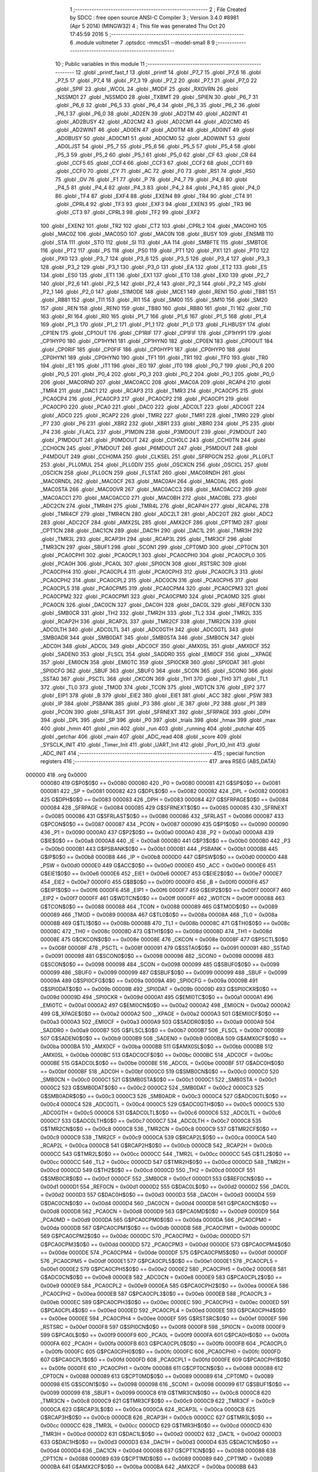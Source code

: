                                       1 ;--------------------------------------------------------
                                      2 ; File Created by SDCC : free open source ANSI-C Compiler
                                      3 ; Version 3.4.0 #8981 (Apr  5 2014) (MINGW32)
                                      4 ; This file was generated Thu Oct 20 17:45:59 2016
                                      5 ;--------------------------------------------------------
                                      6 	.module voltmeter
                                      7 	.optsdcc -mmcs51 --model-small
                                      8 	
                                      9 ;--------------------------------------------------------
                                     10 ; Public variables in this module
                                     11 ;--------------------------------------------------------
                                     12 	.globl _printf_fast_f
                                     13 	.globl _printf
                                     14 	.globl _P7_7
                                     15 	.globl _P7_6
                                     16 	.globl _P7_5
                                     17 	.globl _P7_4
                                     18 	.globl _P7_3
                                     19 	.globl _P7_2
                                     20 	.globl _P7_1
                                     21 	.globl _P7_0
                                     22 	.globl _SPIF
                                     23 	.globl _WCOL
                                     24 	.globl _MODF
                                     25 	.globl _RXOVRN
                                     26 	.globl _NSSMD1
                                     27 	.globl _NSSMD0
                                     28 	.globl _TXBMT
                                     29 	.globl _SPIEN
                                     30 	.globl _P6_7
                                     31 	.globl _P6_6
                                     32 	.globl _P6_5
                                     33 	.globl _P6_4
                                     34 	.globl _P6_3
                                     35 	.globl _P6_2
                                     36 	.globl _P6_1
                                     37 	.globl _P6_0
                                     38 	.globl _AD2EN
                                     39 	.globl _AD2TM
                                     40 	.globl _AD2INT
                                     41 	.globl _AD2BUSY
                                     42 	.globl _AD2CM2
                                     43 	.globl _AD2CM1
                                     44 	.globl _AD2CM0
                                     45 	.globl _AD2WINT
                                     46 	.globl _AD0EN
                                     47 	.globl _AD0TM
                                     48 	.globl _AD0INT
                                     49 	.globl _AD0BUSY
                                     50 	.globl _AD0CM1
                                     51 	.globl _AD0CM0
                                     52 	.globl _AD0WINT
                                     53 	.globl _AD0LJST
                                     54 	.globl _P5_7
                                     55 	.globl _P5_6
                                     56 	.globl _P5_5
                                     57 	.globl _P5_4
                                     58 	.globl _P5_3
                                     59 	.globl _P5_2
                                     60 	.globl _P5_1
                                     61 	.globl _P5_0
                                     62 	.globl _CF
                                     63 	.globl _CR
                                     64 	.globl _CCF5
                                     65 	.globl _CCF4
                                     66 	.globl _CCF3
                                     67 	.globl _CCF2
                                     68 	.globl _CCF1
                                     69 	.globl _CCF0
                                     70 	.globl _CY
                                     71 	.globl _AC
                                     72 	.globl _F0
                                     73 	.globl _RS1
                                     74 	.globl _RS0
                                     75 	.globl _OV
                                     76 	.globl _F1
                                     77 	.globl _P
                                     78 	.globl _P4_7
                                     79 	.globl _P4_6
                                     80 	.globl _P4_5
                                     81 	.globl _P4_4
                                     82 	.globl _P4_3
                                     83 	.globl _P4_2
                                     84 	.globl _P4_1
                                     85 	.globl _P4_0
                                     86 	.globl _TF4
                                     87 	.globl _EXF4
                                     88 	.globl _EXEN4
                                     89 	.globl _TR4
                                     90 	.globl _CT4
                                     91 	.globl _CPRL4
                                     92 	.globl _TF3
                                     93 	.globl _EXF3
                                     94 	.globl _EXEN3
                                     95 	.globl _TR3
                                     96 	.globl _CT3
                                     97 	.globl _CPRL3
                                     98 	.globl _TF2
                                     99 	.globl _EXF2
                                    100 	.globl _EXEN2
                                    101 	.globl _TR2
                                    102 	.globl _CT2
                                    103 	.globl _CPRL2
                                    104 	.globl _MAC0HO
                                    105 	.globl _MAC0Z
                                    106 	.globl _MAC0SO
                                    107 	.globl _MAC0N
                                    108 	.globl _BUSY
                                    109 	.globl _ENSMB
                                    110 	.globl _STA
                                    111 	.globl _STO
                                    112 	.globl _SI
                                    113 	.globl _AA
                                    114 	.globl _SMBFTE
                                    115 	.globl _SMBTOE
                                    116 	.globl _PT2
                                    117 	.globl _PS
                                    118 	.globl _PS0
                                    119 	.globl _PT1
                                    120 	.globl _PX1
                                    121 	.globl _PT0
                                    122 	.globl _PX0
                                    123 	.globl _P3_7
                                    124 	.globl _P3_6
                                    125 	.globl _P3_5
                                    126 	.globl _P3_4
                                    127 	.globl _P3_3
                                    128 	.globl _P3_2
                                    129 	.globl _P3_1
                                    130 	.globl _P3_0
                                    131 	.globl _EA
                                    132 	.globl _ET2
                                    133 	.globl _ES
                                    134 	.globl _ES0
                                    135 	.globl _ET1
                                    136 	.globl _EX1
                                    137 	.globl _ET0
                                    138 	.globl _EX0
                                    139 	.globl _P2_7
                                    140 	.globl _P2_6
                                    141 	.globl _P2_5
                                    142 	.globl _P2_4
                                    143 	.globl _P2_3
                                    144 	.globl _P2_2
                                    145 	.globl _P2_1
                                    146 	.globl _P2_0
                                    147 	.globl _S1MODE
                                    148 	.globl _MCE1
                                    149 	.globl _REN1
                                    150 	.globl _TB81
                                    151 	.globl _RB81
                                    152 	.globl _TI1
                                    153 	.globl _RI1
                                    154 	.globl _SM00
                                    155 	.globl _SM10
                                    156 	.globl _SM20
                                    157 	.globl _REN
                                    158 	.globl _REN0
                                    159 	.globl _TB80
                                    160 	.globl _RB80
                                    161 	.globl _TI
                                    162 	.globl _TI0
                                    163 	.globl _RI
                                    164 	.globl _RI0
                                    165 	.globl _P1_7
                                    166 	.globl _P1_6
                                    167 	.globl _P1_5
                                    168 	.globl _P1_4
                                    169 	.globl _P1_3
                                    170 	.globl _P1_2
                                    171 	.globl _P1_1
                                    172 	.globl _P1_0
                                    173 	.globl _FLHBUSY
                                    174 	.globl _CP1EN
                                    175 	.globl _CP1OUT
                                    176 	.globl _CP1RIF
                                    177 	.globl _CP1FIF
                                    178 	.globl _CP1HYP1
                                    179 	.globl _CP1HYP0
                                    180 	.globl _CP1HYN1
                                    181 	.globl _CP1HYN0
                                    182 	.globl _CP0EN
                                    183 	.globl _CP0OUT
                                    184 	.globl _CP0RIF
                                    185 	.globl _CP0FIF
                                    186 	.globl _CP0HYP1
                                    187 	.globl _CP0HYP0
                                    188 	.globl _CP0HYN1
                                    189 	.globl _CP0HYN0
                                    190 	.globl _TF1
                                    191 	.globl _TR1
                                    192 	.globl _TF0
                                    193 	.globl _TR0
                                    194 	.globl _IE1
                                    195 	.globl _IT1
                                    196 	.globl _IE0
                                    197 	.globl _IT0
                                    198 	.globl _P0_7
                                    199 	.globl _P0_6
                                    200 	.globl _P0_5
                                    201 	.globl _P0_4
                                    202 	.globl _P0_3
                                    203 	.globl _P0_2
                                    204 	.globl _P0_1
                                    205 	.globl _P0_0
                                    206 	.globl _MAC0RND
                                    207 	.globl _MAC0ACC
                                    208 	.globl _MAC0A
                                    209 	.globl _RCAP4
                                    210 	.globl _TMR4
                                    211 	.globl _DAC1
                                    212 	.globl _RCAP3
                                    213 	.globl _TMR3
                                    214 	.globl _PCA0CP5
                                    215 	.globl _PCA0CP4
                                    216 	.globl _PCA0CP3
                                    217 	.globl _PCA0CP2
                                    218 	.globl _PCA0CP1
                                    219 	.globl _PCA0CP0
                                    220 	.globl _PCA0
                                    221 	.globl _DAC0
                                    222 	.globl _ADC0LT
                                    223 	.globl _ADC0GT
                                    224 	.globl _ADC0
                                    225 	.globl _RCAP2
                                    226 	.globl _TMR2
                                    227 	.globl _TMR1
                                    228 	.globl _TMR0
                                    229 	.globl _P7
                                    230 	.globl _P6
                                    231 	.globl _XBR2
                                    232 	.globl _XBR1
                                    233 	.globl _XBR0
                                    234 	.globl _P5
                                    235 	.globl _P4
                                    236 	.globl _FLACL
                                    237 	.globl _P1MDIN
                                    238 	.globl _P3MDOUT
                                    239 	.globl _P2MDOUT
                                    240 	.globl _P1MDOUT
                                    241 	.globl _P0MDOUT
                                    242 	.globl _CCH0LC
                                    243 	.globl _CCH0TN
                                    244 	.globl _CCH0CN
                                    245 	.globl _P7MDOUT
                                    246 	.globl _P6MDOUT
                                    247 	.globl _P5MDOUT
                                    248 	.globl _P4MDOUT
                                    249 	.globl _CCH0MA
                                    250 	.globl _CLKSEL
                                    251 	.globl _SFRPGCN
                                    252 	.globl _PLL0FLT
                                    253 	.globl _PLL0MUL
                                    254 	.globl _PLL0DIV
                                    255 	.globl _OSCXCN
                                    256 	.globl _OSCICL
                                    257 	.globl _OSCICN
                                    258 	.globl _PLL0CN
                                    259 	.globl _FLSTAT
                                    260 	.globl _MAC0RNDH
                                    261 	.globl _MAC0RNDL
                                    262 	.globl _MAC0CF
                                    263 	.globl _MAC0AH
                                    264 	.globl _MAC0AL
                                    265 	.globl _MAC0STA
                                    266 	.globl _MAC0OVR
                                    267 	.globl _MAC0ACC3
                                    268 	.globl _MAC0ACC2
                                    269 	.globl _MAC0ACC1
                                    270 	.globl _MAC0ACC0
                                    271 	.globl _MAC0BH
                                    272 	.globl _MAC0BL
                                    273 	.globl _ADC2CN
                                    274 	.globl _TMR4H
                                    275 	.globl _TMR4L
                                    276 	.globl _RCAP4H
                                    277 	.globl _RCAP4L
                                    278 	.globl _TMR4CF
                                    279 	.globl _TMR4CN
                                    280 	.globl _ADC2LT
                                    281 	.globl _ADC2GT
                                    282 	.globl _ADC2
                                    283 	.globl _ADC2CF
                                    284 	.globl _AMX2SL
                                    285 	.globl _AMX2CF
                                    286 	.globl _CPT1MD
                                    287 	.globl _CPT1CN
                                    288 	.globl _DAC1CN
                                    289 	.globl _DAC1H
                                    290 	.globl _DAC1L
                                    291 	.globl _TMR3H
                                    292 	.globl _TMR3L
                                    293 	.globl _RCAP3H
                                    294 	.globl _RCAP3L
                                    295 	.globl _TMR3CF
                                    296 	.globl _TMR3CN
                                    297 	.globl _SBUF1
                                    298 	.globl _SCON1
                                    299 	.globl _CPT0MD
                                    300 	.globl _CPT0CN
                                    301 	.globl _PCA0CPH1
                                    302 	.globl _PCA0CPL1
                                    303 	.globl _PCA0CPH0
                                    304 	.globl _PCA0CPL0
                                    305 	.globl _PCA0H
                                    306 	.globl _PCA0L
                                    307 	.globl _SPI0CN
                                    308 	.globl _RSTSRC
                                    309 	.globl _PCA0CPH4
                                    310 	.globl _PCA0CPL4
                                    311 	.globl _PCA0CPH3
                                    312 	.globl _PCA0CPL3
                                    313 	.globl _PCA0CPH2
                                    314 	.globl _PCA0CPL2
                                    315 	.globl _ADC0CN
                                    316 	.globl _PCA0CPH5
                                    317 	.globl _PCA0CPL5
                                    318 	.globl _PCA0CPM5
                                    319 	.globl _PCA0CPM4
                                    320 	.globl _PCA0CPM3
                                    321 	.globl _PCA0CPM2
                                    322 	.globl _PCA0CPM1
                                    323 	.globl _PCA0CPM0
                                    324 	.globl _PCA0MD
                                    325 	.globl _PCA0CN
                                    326 	.globl _DAC0CN
                                    327 	.globl _DAC0H
                                    328 	.globl _DAC0L
                                    329 	.globl _REF0CN
                                    330 	.globl _SMB0CR
                                    331 	.globl _TH2
                                    332 	.globl _TMR2H
                                    333 	.globl _TL2
                                    334 	.globl _TMR2L
                                    335 	.globl _RCAP2H
                                    336 	.globl _RCAP2L
                                    337 	.globl _TMR2CF
                                    338 	.globl _TMR2CN
                                    339 	.globl _ADC0LTH
                                    340 	.globl _ADC0LTL
                                    341 	.globl _ADC0GTH
                                    342 	.globl _ADC0GTL
                                    343 	.globl _SMB0ADR
                                    344 	.globl _SMB0DAT
                                    345 	.globl _SMB0STA
                                    346 	.globl _SMB0CN
                                    347 	.globl _ADC0H
                                    348 	.globl _ADC0L
                                    349 	.globl _ADC0CF
                                    350 	.globl _AMX0SL
                                    351 	.globl _AMX0CF
                                    352 	.globl _SADEN0
                                    353 	.globl _FLSCL
                                    354 	.globl _SADDR0
                                    355 	.globl _EMI0CF
                                    356 	.globl __XPAGE
                                    357 	.globl _EMI0CN
                                    358 	.globl _EMI0TC
                                    359 	.globl _SPI0CKR
                                    360 	.globl _SPI0DAT
                                    361 	.globl _SPI0CFG
                                    362 	.globl _SBUF
                                    363 	.globl _SBUF0
                                    364 	.globl _SCON
                                    365 	.globl _SCON0
                                    366 	.globl _SSTA0
                                    367 	.globl _PSCTL
                                    368 	.globl _CKCON
                                    369 	.globl _TH1
                                    370 	.globl _TH0
                                    371 	.globl _TL1
                                    372 	.globl _TL0
                                    373 	.globl _TMOD
                                    374 	.globl _TCON
                                    375 	.globl _WDTCN
                                    376 	.globl _EIP2
                                    377 	.globl _EIP1
                                    378 	.globl _B
                                    379 	.globl _EIE2
                                    380 	.globl _EIE1
                                    381 	.globl _ACC
                                    382 	.globl _PSW
                                    383 	.globl _IP
                                    384 	.globl _PSBANK
                                    385 	.globl _P3
                                    386 	.globl _IE
                                    387 	.globl _P2
                                    388 	.globl _P1
                                    389 	.globl _PCON
                                    390 	.globl _SFRLAST
                                    391 	.globl _SFRNEXT
                                    392 	.globl _SFRPAGE
                                    393 	.globl _DPH
                                    394 	.globl _DPL
                                    395 	.globl _SP
                                    396 	.globl _P0
                                    397 	.globl _trials
                                    398 	.globl _hmax
                                    399 	.globl _max
                                    400 	.globl _hmin
                                    401 	.globl _min
                                    402 	.globl _run
                                    403 	.globl _running
                                    404 	.globl _putchar
                                    405 	.globl _getchar
                                    406 	.globl _main
                                    407 	.globl _ADC_read
                                    408 	.globl _score
                                    409 	.globl _SYSCLK_INIT
                                    410 	.globl _Timer_Init
                                    411 	.globl _UART_Init
                                    412 	.globl _Port_IO_Init
                                    413 	.globl _ADC_INIT
                                    414 ;--------------------------------------------------------
                                    415 ; special function registers
                                    416 ;--------------------------------------------------------
                                    417 	.area RSEG    (ABS,DATA)
      000000                        418 	.org 0x0000
                           000080   419 G$P0$0$0 == 0x0080
                           000080   420 _P0	=	0x0080
                           000081   421 G$SP$0$0 == 0x0081
                           000081   422 _SP	=	0x0081
                           000082   423 G$DPL$0$0 == 0x0082
                           000082   424 _DPL	=	0x0082
                           000083   425 G$DPH$0$0 == 0x0083
                           000083   426 _DPH	=	0x0083
                           000084   427 G$SFRPAGE$0$0 == 0x0084
                           000084   428 _SFRPAGE	=	0x0084
                           000085   429 G$SFRNEXT$0$0 == 0x0085
                           000085   430 _SFRNEXT	=	0x0085
                           000086   431 G$SFRLAST$0$0 == 0x0086
                           000086   432 _SFRLAST	=	0x0086
                           000087   433 G$PCON$0$0 == 0x0087
                           000087   434 _PCON	=	0x0087
                           000090   435 G$P1$0$0 == 0x0090
                           000090   436 _P1	=	0x0090
                           0000A0   437 G$P2$0$0 == 0x00a0
                           0000A0   438 _P2	=	0x00a0
                           0000A8   439 G$IE$0$0 == 0x00a8
                           0000A8   440 _IE	=	0x00a8
                           0000B0   441 G$P3$0$0 == 0x00b0
                           0000B0   442 _P3	=	0x00b0
                           0000B1   443 G$PSBANK$0$0 == 0x00b1
                           0000B1   444 _PSBANK	=	0x00b1
                           0000B8   445 G$IP$0$0 == 0x00b8
                           0000B8   446 _IP	=	0x00b8
                           0000D0   447 G$PSW$0$0 == 0x00d0
                           0000D0   448 _PSW	=	0x00d0
                           0000E0   449 G$ACC$0$0 == 0x00e0
                           0000E0   450 _ACC	=	0x00e0
                           0000E6   451 G$EIE1$0$0 == 0x00e6
                           0000E6   452 _EIE1	=	0x00e6
                           0000E7   453 G$EIE2$0$0 == 0x00e7
                           0000E7   454 _EIE2	=	0x00e7
                           0000F0   455 G$B$0$0 == 0x00f0
                           0000F0   456 _B	=	0x00f0
                           0000F6   457 G$EIP1$0$0 == 0x00f6
                           0000F6   458 _EIP1	=	0x00f6
                           0000F7   459 G$EIP2$0$0 == 0x00f7
                           0000F7   460 _EIP2	=	0x00f7
                           0000FF   461 G$WDTCN$0$0 == 0x00ff
                           0000FF   462 _WDTCN	=	0x00ff
                           000088   463 G$TCON$0$0 == 0x0088
                           000088   464 _TCON	=	0x0088
                           000089   465 G$TMOD$0$0 == 0x0089
                           000089   466 _TMOD	=	0x0089
                           00008A   467 G$TL0$0$0 == 0x008a
                           00008A   468 _TL0	=	0x008a
                           00008B   469 G$TL1$0$0 == 0x008b
                           00008B   470 _TL1	=	0x008b
                           00008C   471 G$TH0$0$0 == 0x008c
                           00008C   472 _TH0	=	0x008c
                           00008D   473 G$TH1$0$0 == 0x008d
                           00008D   474 _TH1	=	0x008d
                           00008E   475 G$CKCON$0$0 == 0x008e
                           00008E   476 _CKCON	=	0x008e
                           00008F   477 G$PSCTL$0$0 == 0x008f
                           00008F   478 _PSCTL	=	0x008f
                           000091   479 G$SSTA0$0$0 == 0x0091
                           000091   480 _SSTA0	=	0x0091
                           000098   481 G$SCON0$0$0 == 0x0098
                           000098   482 _SCON0	=	0x0098
                           000098   483 G$SCON$0$0 == 0x0098
                           000098   484 _SCON	=	0x0098
                           000099   485 G$SBUF0$0$0 == 0x0099
                           000099   486 _SBUF0	=	0x0099
                           000099   487 G$SBUF$0$0 == 0x0099
                           000099   488 _SBUF	=	0x0099
                           00009A   489 G$SPI0CFG$0$0 == 0x009a
                           00009A   490 _SPI0CFG	=	0x009a
                           00009B   491 G$SPI0DAT$0$0 == 0x009b
                           00009B   492 _SPI0DAT	=	0x009b
                           00009D   493 G$SPI0CKR$0$0 == 0x009d
                           00009D   494 _SPI0CKR	=	0x009d
                           0000A1   495 G$EMI0TC$0$0 == 0x00a1
                           0000A1   496 _EMI0TC	=	0x00a1
                           0000A2   497 G$EMI0CN$0$0 == 0x00a2
                           0000A2   498 _EMI0CN	=	0x00a2
                           0000A2   499 G$_XPAGE$0$0 == 0x00a2
                           0000A2   500 __XPAGE	=	0x00a2
                           0000A3   501 G$EMI0CF$0$0 == 0x00a3
                           0000A3   502 _EMI0CF	=	0x00a3
                           0000A9   503 G$SADDR0$0$0 == 0x00a9
                           0000A9   504 _SADDR0	=	0x00a9
                           0000B7   505 G$FLSCL$0$0 == 0x00b7
                           0000B7   506 _FLSCL	=	0x00b7
                           0000B9   507 G$SADEN0$0$0 == 0x00b9
                           0000B9   508 _SADEN0	=	0x00b9
                           0000BA   509 G$AMX0CF$0$0 == 0x00ba
                           0000BA   510 _AMX0CF	=	0x00ba
                           0000BB   511 G$AMX0SL$0$0 == 0x00bb
                           0000BB   512 _AMX0SL	=	0x00bb
                           0000BC   513 G$ADC0CF$0$0 == 0x00bc
                           0000BC   514 _ADC0CF	=	0x00bc
                           0000BE   515 G$ADC0L$0$0 == 0x00be
                           0000BE   516 _ADC0L	=	0x00be
                           0000BF   517 G$ADC0H$0$0 == 0x00bf
                           0000BF   518 _ADC0H	=	0x00bf
                           0000C0   519 G$SMB0CN$0$0 == 0x00c0
                           0000C0   520 _SMB0CN	=	0x00c0
                           0000C1   521 G$SMB0STA$0$0 == 0x00c1
                           0000C1   522 _SMB0STA	=	0x00c1
                           0000C2   523 G$SMB0DAT$0$0 == 0x00c2
                           0000C2   524 _SMB0DAT	=	0x00c2
                           0000C3   525 G$SMB0ADR$0$0 == 0x00c3
                           0000C3   526 _SMB0ADR	=	0x00c3
                           0000C4   527 G$ADC0GTL$0$0 == 0x00c4
                           0000C4   528 _ADC0GTL	=	0x00c4
                           0000C5   529 G$ADC0GTH$0$0 == 0x00c5
                           0000C5   530 _ADC0GTH	=	0x00c5
                           0000C6   531 G$ADC0LTL$0$0 == 0x00c6
                           0000C6   532 _ADC0LTL	=	0x00c6
                           0000C7   533 G$ADC0LTH$0$0 == 0x00c7
                           0000C7   534 _ADC0LTH	=	0x00c7
                           0000C8   535 G$TMR2CN$0$0 == 0x00c8
                           0000C8   536 _TMR2CN	=	0x00c8
                           0000C9   537 G$TMR2CF$0$0 == 0x00c9
                           0000C9   538 _TMR2CF	=	0x00c9
                           0000CA   539 G$RCAP2L$0$0 == 0x00ca
                           0000CA   540 _RCAP2L	=	0x00ca
                           0000CB   541 G$RCAP2H$0$0 == 0x00cb
                           0000CB   542 _RCAP2H	=	0x00cb
                           0000CC   543 G$TMR2L$0$0 == 0x00cc
                           0000CC   544 _TMR2L	=	0x00cc
                           0000CC   545 G$TL2$0$0 == 0x00cc
                           0000CC   546 _TL2	=	0x00cc
                           0000CD   547 G$TMR2H$0$0 == 0x00cd
                           0000CD   548 _TMR2H	=	0x00cd
                           0000CD   549 G$TH2$0$0 == 0x00cd
                           0000CD   550 _TH2	=	0x00cd
                           0000CF   551 G$SMB0CR$0$0 == 0x00cf
                           0000CF   552 _SMB0CR	=	0x00cf
                           0000D1   553 G$REF0CN$0$0 == 0x00d1
                           0000D1   554 _REF0CN	=	0x00d1
                           0000D2   555 G$DAC0L$0$0 == 0x00d2
                           0000D2   556 _DAC0L	=	0x00d2
                           0000D3   557 G$DAC0H$0$0 == 0x00d3
                           0000D3   558 _DAC0H	=	0x00d3
                           0000D4   559 G$DAC0CN$0$0 == 0x00d4
                           0000D4   560 _DAC0CN	=	0x00d4
                           0000D8   561 G$PCA0CN$0$0 == 0x00d8
                           0000D8   562 _PCA0CN	=	0x00d8
                           0000D9   563 G$PCA0MD$0$0 == 0x00d9
                           0000D9   564 _PCA0MD	=	0x00d9
                           0000DA   565 G$PCA0CPM0$0$0 == 0x00da
                           0000DA   566 _PCA0CPM0	=	0x00da
                           0000DB   567 G$PCA0CPM1$0$0 == 0x00db
                           0000DB   568 _PCA0CPM1	=	0x00db
                           0000DC   569 G$PCA0CPM2$0$0 == 0x00dc
                           0000DC   570 _PCA0CPM2	=	0x00dc
                           0000DD   571 G$PCA0CPM3$0$0 == 0x00dd
                           0000DD   572 _PCA0CPM3	=	0x00dd
                           0000DE   573 G$PCA0CPM4$0$0 == 0x00de
                           0000DE   574 _PCA0CPM4	=	0x00de
                           0000DF   575 G$PCA0CPM5$0$0 == 0x00df
                           0000DF   576 _PCA0CPM5	=	0x00df
                           0000E1   577 G$PCA0CPL5$0$0 == 0x00e1
                           0000E1   578 _PCA0CPL5	=	0x00e1
                           0000E2   579 G$PCA0CPH5$0$0 == 0x00e2
                           0000E2   580 _PCA0CPH5	=	0x00e2
                           0000E8   581 G$ADC0CN$0$0 == 0x00e8
                           0000E8   582 _ADC0CN	=	0x00e8
                           0000E9   583 G$PCA0CPL2$0$0 == 0x00e9
                           0000E9   584 _PCA0CPL2	=	0x00e9
                           0000EA   585 G$PCA0CPH2$0$0 == 0x00ea
                           0000EA   586 _PCA0CPH2	=	0x00ea
                           0000EB   587 G$PCA0CPL3$0$0 == 0x00eb
                           0000EB   588 _PCA0CPL3	=	0x00eb
                           0000EC   589 G$PCA0CPH3$0$0 == 0x00ec
                           0000EC   590 _PCA0CPH3	=	0x00ec
                           0000ED   591 G$PCA0CPL4$0$0 == 0x00ed
                           0000ED   592 _PCA0CPL4	=	0x00ed
                           0000EE   593 G$PCA0CPH4$0$0 == 0x00ee
                           0000EE   594 _PCA0CPH4	=	0x00ee
                           0000EF   595 G$RSTSRC$0$0 == 0x00ef
                           0000EF   596 _RSTSRC	=	0x00ef
                           0000F8   597 G$SPI0CN$0$0 == 0x00f8
                           0000F8   598 _SPI0CN	=	0x00f8
                           0000F9   599 G$PCA0L$0$0 == 0x00f9
                           0000F9   600 _PCA0L	=	0x00f9
                           0000FA   601 G$PCA0H$0$0 == 0x00fa
                           0000FA   602 _PCA0H	=	0x00fa
                           0000FB   603 G$PCA0CPL0$0$0 == 0x00fb
                           0000FB   604 _PCA0CPL0	=	0x00fb
                           0000FC   605 G$PCA0CPH0$0$0 == 0x00fc
                           0000FC   606 _PCA0CPH0	=	0x00fc
                           0000FD   607 G$PCA0CPL1$0$0 == 0x00fd
                           0000FD   608 _PCA0CPL1	=	0x00fd
                           0000FE   609 G$PCA0CPH1$0$0 == 0x00fe
                           0000FE   610 _PCA0CPH1	=	0x00fe
                           000088   611 G$CPT0CN$0$0 == 0x0088
                           000088   612 _CPT0CN	=	0x0088
                           000089   613 G$CPT0MD$0$0 == 0x0089
                           000089   614 _CPT0MD	=	0x0089
                           000098   615 G$SCON1$0$0 == 0x0098
                           000098   616 _SCON1	=	0x0098
                           000099   617 G$SBUF1$0$0 == 0x0099
                           000099   618 _SBUF1	=	0x0099
                           0000C8   619 G$TMR3CN$0$0 == 0x00c8
                           0000C8   620 _TMR3CN	=	0x00c8
                           0000C9   621 G$TMR3CF$0$0 == 0x00c9
                           0000C9   622 _TMR3CF	=	0x00c9
                           0000CA   623 G$RCAP3L$0$0 == 0x00ca
                           0000CA   624 _RCAP3L	=	0x00ca
                           0000CB   625 G$RCAP3H$0$0 == 0x00cb
                           0000CB   626 _RCAP3H	=	0x00cb
                           0000CC   627 G$TMR3L$0$0 == 0x00cc
                           0000CC   628 _TMR3L	=	0x00cc
                           0000CD   629 G$TMR3H$0$0 == 0x00cd
                           0000CD   630 _TMR3H	=	0x00cd
                           0000D2   631 G$DAC1L$0$0 == 0x00d2
                           0000D2   632 _DAC1L	=	0x00d2
                           0000D3   633 G$DAC1H$0$0 == 0x00d3
                           0000D3   634 _DAC1H	=	0x00d3
                           0000D4   635 G$DAC1CN$0$0 == 0x00d4
                           0000D4   636 _DAC1CN	=	0x00d4
                           000088   637 G$CPT1CN$0$0 == 0x0088
                           000088   638 _CPT1CN	=	0x0088
                           000089   639 G$CPT1MD$0$0 == 0x0089
                           000089   640 _CPT1MD	=	0x0089
                           0000BA   641 G$AMX2CF$0$0 == 0x00ba
                           0000BA   642 _AMX2CF	=	0x00ba
                           0000BB   643 G$AMX2SL$0$0 == 0x00bb
                           0000BB   644 _AMX2SL	=	0x00bb
                           0000BC   645 G$ADC2CF$0$0 == 0x00bc
                           0000BC   646 _ADC2CF	=	0x00bc
                           0000BE   647 G$ADC2$0$0 == 0x00be
                           0000BE   648 _ADC2	=	0x00be
                           0000C4   649 G$ADC2GT$0$0 == 0x00c4
                           0000C4   650 _ADC2GT	=	0x00c4
                           0000C6   651 G$ADC2LT$0$0 == 0x00c6
                           0000C6   652 _ADC2LT	=	0x00c6
                           0000C8   653 G$TMR4CN$0$0 == 0x00c8
                           0000C8   654 _TMR4CN	=	0x00c8
                           0000C9   655 G$TMR4CF$0$0 == 0x00c9
                           0000C9   656 _TMR4CF	=	0x00c9
                           0000CA   657 G$RCAP4L$0$0 == 0x00ca
                           0000CA   658 _RCAP4L	=	0x00ca
                           0000CB   659 G$RCAP4H$0$0 == 0x00cb
                           0000CB   660 _RCAP4H	=	0x00cb
                           0000CC   661 G$TMR4L$0$0 == 0x00cc
                           0000CC   662 _TMR4L	=	0x00cc
                           0000CD   663 G$TMR4H$0$0 == 0x00cd
                           0000CD   664 _TMR4H	=	0x00cd
                           0000E8   665 G$ADC2CN$0$0 == 0x00e8
                           0000E8   666 _ADC2CN	=	0x00e8
                           000091   667 G$MAC0BL$0$0 == 0x0091
                           000091   668 _MAC0BL	=	0x0091
                           000092   669 G$MAC0BH$0$0 == 0x0092
                           000092   670 _MAC0BH	=	0x0092
                           000093   671 G$MAC0ACC0$0$0 == 0x0093
                           000093   672 _MAC0ACC0	=	0x0093
                           000094   673 G$MAC0ACC1$0$0 == 0x0094
                           000094   674 _MAC0ACC1	=	0x0094
                           000095   675 G$MAC0ACC2$0$0 == 0x0095
                           000095   676 _MAC0ACC2	=	0x0095
                           000096   677 G$MAC0ACC3$0$0 == 0x0096
                           000096   678 _MAC0ACC3	=	0x0096
                           000097   679 G$MAC0OVR$0$0 == 0x0097
                           000097   680 _MAC0OVR	=	0x0097
                           0000C0   681 G$MAC0STA$0$0 == 0x00c0
                           0000C0   682 _MAC0STA	=	0x00c0
                           0000C1   683 G$MAC0AL$0$0 == 0x00c1
                           0000C1   684 _MAC0AL	=	0x00c1
                           0000C2   685 G$MAC0AH$0$0 == 0x00c2
                           0000C2   686 _MAC0AH	=	0x00c2
                           0000C3   687 G$MAC0CF$0$0 == 0x00c3
                           0000C3   688 _MAC0CF	=	0x00c3
                           0000CE   689 G$MAC0RNDL$0$0 == 0x00ce
                           0000CE   690 _MAC0RNDL	=	0x00ce
                           0000CF   691 G$MAC0RNDH$0$0 == 0x00cf
                           0000CF   692 _MAC0RNDH	=	0x00cf
                           000088   693 G$FLSTAT$0$0 == 0x0088
                           000088   694 _FLSTAT	=	0x0088
                           000089   695 G$PLL0CN$0$0 == 0x0089
                           000089   696 _PLL0CN	=	0x0089
                           00008A   697 G$OSCICN$0$0 == 0x008a
                           00008A   698 _OSCICN	=	0x008a
                           00008B   699 G$OSCICL$0$0 == 0x008b
                           00008B   700 _OSCICL	=	0x008b
                           00008C   701 G$OSCXCN$0$0 == 0x008c
                           00008C   702 _OSCXCN	=	0x008c
                           00008D   703 G$PLL0DIV$0$0 == 0x008d
                           00008D   704 _PLL0DIV	=	0x008d
                           00008E   705 G$PLL0MUL$0$0 == 0x008e
                           00008E   706 _PLL0MUL	=	0x008e
                           00008F   707 G$PLL0FLT$0$0 == 0x008f
                           00008F   708 _PLL0FLT	=	0x008f
                           000096   709 G$SFRPGCN$0$0 == 0x0096
                           000096   710 _SFRPGCN	=	0x0096
                           000097   711 G$CLKSEL$0$0 == 0x0097
                           000097   712 _CLKSEL	=	0x0097
                           00009A   713 G$CCH0MA$0$0 == 0x009a
                           00009A   714 _CCH0MA	=	0x009a
                           00009C   715 G$P4MDOUT$0$0 == 0x009c
                           00009C   716 _P4MDOUT	=	0x009c
                           00009D   717 G$P5MDOUT$0$0 == 0x009d
                           00009D   718 _P5MDOUT	=	0x009d
                           00009E   719 G$P6MDOUT$0$0 == 0x009e
                           00009E   720 _P6MDOUT	=	0x009e
                           00009F   721 G$P7MDOUT$0$0 == 0x009f
                           00009F   722 _P7MDOUT	=	0x009f
                           0000A1   723 G$CCH0CN$0$0 == 0x00a1
                           0000A1   724 _CCH0CN	=	0x00a1
                           0000A2   725 G$CCH0TN$0$0 == 0x00a2
                           0000A2   726 _CCH0TN	=	0x00a2
                           0000A3   727 G$CCH0LC$0$0 == 0x00a3
                           0000A3   728 _CCH0LC	=	0x00a3
                           0000A4   729 G$P0MDOUT$0$0 == 0x00a4
                           0000A4   730 _P0MDOUT	=	0x00a4
                           0000A5   731 G$P1MDOUT$0$0 == 0x00a5
                           0000A5   732 _P1MDOUT	=	0x00a5
                           0000A6   733 G$P2MDOUT$0$0 == 0x00a6
                           0000A6   734 _P2MDOUT	=	0x00a6
                           0000A7   735 G$P3MDOUT$0$0 == 0x00a7
                           0000A7   736 _P3MDOUT	=	0x00a7
                           0000AD   737 G$P1MDIN$0$0 == 0x00ad
                           0000AD   738 _P1MDIN	=	0x00ad
                           0000B7   739 G$FLACL$0$0 == 0x00b7
                           0000B7   740 _FLACL	=	0x00b7
                           0000C8   741 G$P4$0$0 == 0x00c8
                           0000C8   742 _P4	=	0x00c8
                           0000D8   743 G$P5$0$0 == 0x00d8
                           0000D8   744 _P5	=	0x00d8
                           0000E1   745 G$XBR0$0$0 == 0x00e1
                           0000E1   746 _XBR0	=	0x00e1
                           0000E2   747 G$XBR1$0$0 == 0x00e2
                           0000E2   748 _XBR1	=	0x00e2
                           0000E3   749 G$XBR2$0$0 == 0x00e3
                           0000E3   750 _XBR2	=	0x00e3
                           0000E8   751 G$P6$0$0 == 0x00e8
                           0000E8   752 _P6	=	0x00e8
                           0000F8   753 G$P7$0$0 == 0x00f8
                           0000F8   754 _P7	=	0x00f8
                           008C8A   755 G$TMR0$0$0 == 0x8c8a
                           008C8A   756 _TMR0	=	0x8c8a
                           008D8B   757 G$TMR1$0$0 == 0x8d8b
                           008D8B   758 _TMR1	=	0x8d8b
                           00CDCC   759 G$TMR2$0$0 == 0xcdcc
                           00CDCC   760 _TMR2	=	0xcdcc
                           00CBCA   761 G$RCAP2$0$0 == 0xcbca
                           00CBCA   762 _RCAP2	=	0xcbca
                           00BFBE   763 G$ADC0$0$0 == 0xbfbe
                           00BFBE   764 _ADC0	=	0xbfbe
                           00C5C4   765 G$ADC0GT$0$0 == 0xc5c4
                           00C5C4   766 _ADC0GT	=	0xc5c4
                           00C7C6   767 G$ADC0LT$0$0 == 0xc7c6
                           00C7C6   768 _ADC0LT	=	0xc7c6
                           00D3D2   769 G$DAC0$0$0 == 0xd3d2
                           00D3D2   770 _DAC0	=	0xd3d2
                           00FAF9   771 G$PCA0$0$0 == 0xfaf9
                           00FAF9   772 _PCA0	=	0xfaf9
                           00FCFB   773 G$PCA0CP0$0$0 == 0xfcfb
                           00FCFB   774 _PCA0CP0	=	0xfcfb
                           00FEFD   775 G$PCA0CP1$0$0 == 0xfefd
                           00FEFD   776 _PCA0CP1	=	0xfefd
                           00EAE9   777 G$PCA0CP2$0$0 == 0xeae9
                           00EAE9   778 _PCA0CP2	=	0xeae9
                           00ECEB   779 G$PCA0CP3$0$0 == 0xeceb
                           00ECEB   780 _PCA0CP3	=	0xeceb
                           00EEED   781 G$PCA0CP4$0$0 == 0xeeed
                           00EEED   782 _PCA0CP4	=	0xeeed
                           00E2E1   783 G$PCA0CP5$0$0 == 0xe2e1
                           00E2E1   784 _PCA0CP5	=	0xe2e1
                           00CDCC   785 G$TMR3$0$0 == 0xcdcc
                           00CDCC   786 _TMR3	=	0xcdcc
                           00CBCA   787 G$RCAP3$0$0 == 0xcbca
                           00CBCA   788 _RCAP3	=	0xcbca
                           00D3D2   789 G$DAC1$0$0 == 0xd3d2
                           00D3D2   790 _DAC1	=	0xd3d2
                           00CDCC   791 G$TMR4$0$0 == 0xcdcc
                           00CDCC   792 _TMR4	=	0xcdcc
                           00CBCA   793 G$RCAP4$0$0 == 0xcbca
                           00CBCA   794 _RCAP4	=	0xcbca
                           00C2C1   795 G$MAC0A$0$0 == 0xc2c1
                           00C2C1   796 _MAC0A	=	0xc2c1
                           96959493   797 G$MAC0ACC$0$0 == 0x96959493
                           96959493   798 _MAC0ACC	=	0x96959493
                           00CFCE   799 G$MAC0RND$0$0 == 0xcfce
                           00CFCE   800 _MAC0RND	=	0xcfce
                                    801 ;--------------------------------------------------------
                                    802 ; special function bits
                                    803 ;--------------------------------------------------------
                                    804 	.area RSEG    (ABS,DATA)
      000000                        805 	.org 0x0000
                           000080   806 G$P0_0$0$0 == 0x0080
                           000080   807 _P0_0	=	0x0080
                           000081   808 G$P0_1$0$0 == 0x0081
                           000081   809 _P0_1	=	0x0081
                           000082   810 G$P0_2$0$0 == 0x0082
                           000082   811 _P0_2	=	0x0082
                           000083   812 G$P0_3$0$0 == 0x0083
                           000083   813 _P0_3	=	0x0083
                           000084   814 G$P0_4$0$0 == 0x0084
                           000084   815 _P0_4	=	0x0084
                           000085   816 G$P0_5$0$0 == 0x0085
                           000085   817 _P0_5	=	0x0085
                           000086   818 G$P0_6$0$0 == 0x0086
                           000086   819 _P0_6	=	0x0086
                           000087   820 G$P0_7$0$0 == 0x0087
                           000087   821 _P0_7	=	0x0087
                           000088   822 G$IT0$0$0 == 0x0088
                           000088   823 _IT0	=	0x0088
                           000089   824 G$IE0$0$0 == 0x0089
                           000089   825 _IE0	=	0x0089
                           00008A   826 G$IT1$0$0 == 0x008a
                           00008A   827 _IT1	=	0x008a
                           00008B   828 G$IE1$0$0 == 0x008b
                           00008B   829 _IE1	=	0x008b
                           00008C   830 G$TR0$0$0 == 0x008c
                           00008C   831 _TR0	=	0x008c
                           00008D   832 G$TF0$0$0 == 0x008d
                           00008D   833 _TF0	=	0x008d
                           00008E   834 G$TR1$0$0 == 0x008e
                           00008E   835 _TR1	=	0x008e
                           00008F   836 G$TF1$0$0 == 0x008f
                           00008F   837 _TF1	=	0x008f
                           000088   838 G$CP0HYN0$0$0 == 0x0088
                           000088   839 _CP0HYN0	=	0x0088
                           000089   840 G$CP0HYN1$0$0 == 0x0089
                           000089   841 _CP0HYN1	=	0x0089
                           00008A   842 G$CP0HYP0$0$0 == 0x008a
                           00008A   843 _CP0HYP0	=	0x008a
                           00008B   844 G$CP0HYP1$0$0 == 0x008b
                           00008B   845 _CP0HYP1	=	0x008b
                           00008C   846 G$CP0FIF$0$0 == 0x008c
                           00008C   847 _CP0FIF	=	0x008c
                           00008D   848 G$CP0RIF$0$0 == 0x008d
                           00008D   849 _CP0RIF	=	0x008d
                           00008E   850 G$CP0OUT$0$0 == 0x008e
                           00008E   851 _CP0OUT	=	0x008e
                           00008F   852 G$CP0EN$0$0 == 0x008f
                           00008F   853 _CP0EN	=	0x008f
                           000088   854 G$CP1HYN0$0$0 == 0x0088
                           000088   855 _CP1HYN0	=	0x0088
                           000089   856 G$CP1HYN1$0$0 == 0x0089
                           000089   857 _CP1HYN1	=	0x0089
                           00008A   858 G$CP1HYP0$0$0 == 0x008a
                           00008A   859 _CP1HYP0	=	0x008a
                           00008B   860 G$CP1HYP1$0$0 == 0x008b
                           00008B   861 _CP1HYP1	=	0x008b
                           00008C   862 G$CP1FIF$0$0 == 0x008c
                           00008C   863 _CP1FIF	=	0x008c
                           00008D   864 G$CP1RIF$0$0 == 0x008d
                           00008D   865 _CP1RIF	=	0x008d
                           00008E   866 G$CP1OUT$0$0 == 0x008e
                           00008E   867 _CP1OUT	=	0x008e
                           00008F   868 G$CP1EN$0$0 == 0x008f
                           00008F   869 _CP1EN	=	0x008f
                           000088   870 G$FLHBUSY$0$0 == 0x0088
                           000088   871 _FLHBUSY	=	0x0088
                           000090   872 G$P1_0$0$0 == 0x0090
                           000090   873 _P1_0	=	0x0090
                           000091   874 G$P1_1$0$0 == 0x0091
                           000091   875 _P1_1	=	0x0091
                           000092   876 G$P1_2$0$0 == 0x0092
                           000092   877 _P1_2	=	0x0092
                           000093   878 G$P1_3$0$0 == 0x0093
                           000093   879 _P1_3	=	0x0093
                           000094   880 G$P1_4$0$0 == 0x0094
                           000094   881 _P1_4	=	0x0094
                           000095   882 G$P1_5$0$0 == 0x0095
                           000095   883 _P1_5	=	0x0095
                           000096   884 G$P1_6$0$0 == 0x0096
                           000096   885 _P1_6	=	0x0096
                           000097   886 G$P1_7$0$0 == 0x0097
                           000097   887 _P1_7	=	0x0097
                           000098   888 G$RI0$0$0 == 0x0098
                           000098   889 _RI0	=	0x0098
                           000098   890 G$RI$0$0 == 0x0098
                           000098   891 _RI	=	0x0098
                           000099   892 G$TI0$0$0 == 0x0099
                           000099   893 _TI0	=	0x0099
                           000099   894 G$TI$0$0 == 0x0099
                           000099   895 _TI	=	0x0099
                           00009A   896 G$RB80$0$0 == 0x009a
                           00009A   897 _RB80	=	0x009a
                           00009B   898 G$TB80$0$0 == 0x009b
                           00009B   899 _TB80	=	0x009b
                           00009C   900 G$REN0$0$0 == 0x009c
                           00009C   901 _REN0	=	0x009c
                           00009C   902 G$REN$0$0 == 0x009c
                           00009C   903 _REN	=	0x009c
                           00009D   904 G$SM20$0$0 == 0x009d
                           00009D   905 _SM20	=	0x009d
                           00009E   906 G$SM10$0$0 == 0x009e
                           00009E   907 _SM10	=	0x009e
                           00009F   908 G$SM00$0$0 == 0x009f
                           00009F   909 _SM00	=	0x009f
                           000098   910 G$RI1$0$0 == 0x0098
                           000098   911 _RI1	=	0x0098
                           000099   912 G$TI1$0$0 == 0x0099
                           000099   913 _TI1	=	0x0099
                           00009A   914 G$RB81$0$0 == 0x009a
                           00009A   915 _RB81	=	0x009a
                           00009B   916 G$TB81$0$0 == 0x009b
                           00009B   917 _TB81	=	0x009b
                           00009C   918 G$REN1$0$0 == 0x009c
                           00009C   919 _REN1	=	0x009c
                           00009D   920 G$MCE1$0$0 == 0x009d
                           00009D   921 _MCE1	=	0x009d
                           00009F   922 G$S1MODE$0$0 == 0x009f
                           00009F   923 _S1MODE	=	0x009f
                           0000A0   924 G$P2_0$0$0 == 0x00a0
                           0000A0   925 _P2_0	=	0x00a0
                           0000A1   926 G$P2_1$0$0 == 0x00a1
                           0000A1   927 _P2_1	=	0x00a1
                           0000A2   928 G$P2_2$0$0 == 0x00a2
                           0000A2   929 _P2_2	=	0x00a2
                           0000A3   930 G$P2_3$0$0 == 0x00a3
                           0000A3   931 _P2_3	=	0x00a3
                           0000A4   932 G$P2_4$0$0 == 0x00a4
                           0000A4   933 _P2_4	=	0x00a4
                           0000A5   934 G$P2_5$0$0 == 0x00a5
                           0000A5   935 _P2_5	=	0x00a5
                           0000A6   936 G$P2_6$0$0 == 0x00a6
                           0000A6   937 _P2_6	=	0x00a6
                           0000A7   938 G$P2_7$0$0 == 0x00a7
                           0000A7   939 _P2_7	=	0x00a7
                           0000A8   940 G$EX0$0$0 == 0x00a8
                           0000A8   941 _EX0	=	0x00a8
                           0000A9   942 G$ET0$0$0 == 0x00a9
                           0000A9   943 _ET0	=	0x00a9
                           0000AA   944 G$EX1$0$0 == 0x00aa
                           0000AA   945 _EX1	=	0x00aa
                           0000AB   946 G$ET1$0$0 == 0x00ab
                           0000AB   947 _ET1	=	0x00ab
                           0000AC   948 G$ES0$0$0 == 0x00ac
                           0000AC   949 _ES0	=	0x00ac
                           0000AC   950 G$ES$0$0 == 0x00ac
                           0000AC   951 _ES	=	0x00ac
                           0000AD   952 G$ET2$0$0 == 0x00ad
                           0000AD   953 _ET2	=	0x00ad
                           0000AF   954 G$EA$0$0 == 0x00af
                           0000AF   955 _EA	=	0x00af
                           0000B0   956 G$P3_0$0$0 == 0x00b0
                           0000B0   957 _P3_0	=	0x00b0
                           0000B1   958 G$P3_1$0$0 == 0x00b1
                           0000B1   959 _P3_1	=	0x00b1
                           0000B2   960 G$P3_2$0$0 == 0x00b2
                           0000B2   961 _P3_2	=	0x00b2
                           0000B3   962 G$P3_3$0$0 == 0x00b3
                           0000B3   963 _P3_3	=	0x00b3
                           0000B4   964 G$P3_4$0$0 == 0x00b4
                           0000B4   965 _P3_4	=	0x00b4
                           0000B5   966 G$P3_5$0$0 == 0x00b5
                           0000B5   967 _P3_5	=	0x00b5
                           0000B6   968 G$P3_6$0$0 == 0x00b6
                           0000B6   969 _P3_6	=	0x00b6
                           0000B7   970 G$P3_7$0$0 == 0x00b7
                           0000B7   971 _P3_7	=	0x00b7
                           0000B8   972 G$PX0$0$0 == 0x00b8
                           0000B8   973 _PX0	=	0x00b8
                           0000B9   974 G$PT0$0$0 == 0x00b9
                           0000B9   975 _PT0	=	0x00b9
                           0000BA   976 G$PX1$0$0 == 0x00ba
                           0000BA   977 _PX1	=	0x00ba
                           0000BB   978 G$PT1$0$0 == 0x00bb
                           0000BB   979 _PT1	=	0x00bb
                           0000BC   980 G$PS0$0$0 == 0x00bc
                           0000BC   981 _PS0	=	0x00bc
                           0000BC   982 G$PS$0$0 == 0x00bc
                           0000BC   983 _PS	=	0x00bc
                           0000BD   984 G$PT2$0$0 == 0x00bd
                           0000BD   985 _PT2	=	0x00bd
                           0000C0   986 G$SMBTOE$0$0 == 0x00c0
                           0000C0   987 _SMBTOE	=	0x00c0
                           0000C1   988 G$SMBFTE$0$0 == 0x00c1
                           0000C1   989 _SMBFTE	=	0x00c1
                           0000C2   990 G$AA$0$0 == 0x00c2
                           0000C2   991 _AA	=	0x00c2
                           0000C3   992 G$SI$0$0 == 0x00c3
                           0000C3   993 _SI	=	0x00c3
                           0000C4   994 G$STO$0$0 == 0x00c4
                           0000C4   995 _STO	=	0x00c4
                           0000C5   996 G$STA$0$0 == 0x00c5
                           0000C5   997 _STA	=	0x00c5
                           0000C6   998 G$ENSMB$0$0 == 0x00c6
                           0000C6   999 _ENSMB	=	0x00c6
                           0000C7  1000 G$BUSY$0$0 == 0x00c7
                           0000C7  1001 _BUSY	=	0x00c7
                           0000C0  1002 G$MAC0N$0$0 == 0x00c0
                           0000C0  1003 _MAC0N	=	0x00c0
                           0000C1  1004 G$MAC0SO$0$0 == 0x00c1
                           0000C1  1005 _MAC0SO	=	0x00c1
                           0000C2  1006 G$MAC0Z$0$0 == 0x00c2
                           0000C2  1007 _MAC0Z	=	0x00c2
                           0000C3  1008 G$MAC0HO$0$0 == 0x00c3
                           0000C3  1009 _MAC0HO	=	0x00c3
                           0000C8  1010 G$CPRL2$0$0 == 0x00c8
                           0000C8  1011 _CPRL2	=	0x00c8
                           0000C9  1012 G$CT2$0$0 == 0x00c9
                           0000C9  1013 _CT2	=	0x00c9
                           0000CA  1014 G$TR2$0$0 == 0x00ca
                           0000CA  1015 _TR2	=	0x00ca
                           0000CB  1016 G$EXEN2$0$0 == 0x00cb
                           0000CB  1017 _EXEN2	=	0x00cb
                           0000CE  1018 G$EXF2$0$0 == 0x00ce
                           0000CE  1019 _EXF2	=	0x00ce
                           0000CF  1020 G$TF2$0$0 == 0x00cf
                           0000CF  1021 _TF2	=	0x00cf
                           0000C8  1022 G$CPRL3$0$0 == 0x00c8
                           0000C8  1023 _CPRL3	=	0x00c8
                           0000C9  1024 G$CT3$0$0 == 0x00c9
                           0000C9  1025 _CT3	=	0x00c9
                           0000CA  1026 G$TR3$0$0 == 0x00ca
                           0000CA  1027 _TR3	=	0x00ca
                           0000CB  1028 G$EXEN3$0$0 == 0x00cb
                           0000CB  1029 _EXEN3	=	0x00cb
                           0000CE  1030 G$EXF3$0$0 == 0x00ce
                           0000CE  1031 _EXF3	=	0x00ce
                           0000CF  1032 G$TF3$0$0 == 0x00cf
                           0000CF  1033 _TF3	=	0x00cf
                           0000C8  1034 G$CPRL4$0$0 == 0x00c8
                           0000C8  1035 _CPRL4	=	0x00c8
                           0000C9  1036 G$CT4$0$0 == 0x00c9
                           0000C9  1037 _CT4	=	0x00c9
                           0000CA  1038 G$TR4$0$0 == 0x00ca
                           0000CA  1039 _TR4	=	0x00ca
                           0000CB  1040 G$EXEN4$0$0 == 0x00cb
                           0000CB  1041 _EXEN4	=	0x00cb
                           0000CE  1042 G$EXF4$0$0 == 0x00ce
                           0000CE  1043 _EXF4	=	0x00ce
                           0000CF  1044 G$TF4$0$0 == 0x00cf
                           0000CF  1045 _TF4	=	0x00cf
                           0000C8  1046 G$P4_0$0$0 == 0x00c8
                           0000C8  1047 _P4_0	=	0x00c8
                           0000C9  1048 G$P4_1$0$0 == 0x00c9
                           0000C9  1049 _P4_1	=	0x00c9
                           0000CA  1050 G$P4_2$0$0 == 0x00ca
                           0000CA  1051 _P4_2	=	0x00ca
                           0000CB  1052 G$P4_3$0$0 == 0x00cb
                           0000CB  1053 _P4_3	=	0x00cb
                           0000CC  1054 G$P4_4$0$0 == 0x00cc
                           0000CC  1055 _P4_4	=	0x00cc
                           0000CD  1056 G$P4_5$0$0 == 0x00cd
                           0000CD  1057 _P4_5	=	0x00cd
                           0000CE  1058 G$P4_6$0$0 == 0x00ce
                           0000CE  1059 _P4_6	=	0x00ce
                           0000CF  1060 G$P4_7$0$0 == 0x00cf
                           0000CF  1061 _P4_7	=	0x00cf
                           0000D0  1062 G$P$0$0 == 0x00d0
                           0000D0  1063 _P	=	0x00d0
                           0000D1  1064 G$F1$0$0 == 0x00d1
                           0000D1  1065 _F1	=	0x00d1
                           0000D2  1066 G$OV$0$0 == 0x00d2
                           0000D2  1067 _OV	=	0x00d2
                           0000D3  1068 G$RS0$0$0 == 0x00d3
                           0000D3  1069 _RS0	=	0x00d3
                           0000D4  1070 G$RS1$0$0 == 0x00d4
                           0000D4  1071 _RS1	=	0x00d4
                           0000D5  1072 G$F0$0$0 == 0x00d5
                           0000D5  1073 _F0	=	0x00d5
                           0000D6  1074 G$AC$0$0 == 0x00d6
                           0000D6  1075 _AC	=	0x00d6
                           0000D7  1076 G$CY$0$0 == 0x00d7
                           0000D7  1077 _CY	=	0x00d7
                           0000D8  1078 G$CCF0$0$0 == 0x00d8
                           0000D8  1079 _CCF0	=	0x00d8
                           0000D9  1080 G$CCF1$0$0 == 0x00d9
                           0000D9  1081 _CCF1	=	0x00d9
                           0000DA  1082 G$CCF2$0$0 == 0x00da
                           0000DA  1083 _CCF2	=	0x00da
                           0000DB  1084 G$CCF3$0$0 == 0x00db
                           0000DB  1085 _CCF3	=	0x00db
                           0000DC  1086 G$CCF4$0$0 == 0x00dc
                           0000DC  1087 _CCF4	=	0x00dc
                           0000DD  1088 G$CCF5$0$0 == 0x00dd
                           0000DD  1089 _CCF5	=	0x00dd
                           0000DE  1090 G$CR$0$0 == 0x00de
                           0000DE  1091 _CR	=	0x00de
                           0000DF  1092 G$CF$0$0 == 0x00df
                           0000DF  1093 _CF	=	0x00df
                           0000D8  1094 G$P5_0$0$0 == 0x00d8
                           0000D8  1095 _P5_0	=	0x00d8
                           0000D9  1096 G$P5_1$0$0 == 0x00d9
                           0000D9  1097 _P5_1	=	0x00d9
                           0000DA  1098 G$P5_2$0$0 == 0x00da
                           0000DA  1099 _P5_2	=	0x00da
                           0000DB  1100 G$P5_3$0$0 == 0x00db
                           0000DB  1101 _P5_3	=	0x00db
                           0000DC  1102 G$P5_4$0$0 == 0x00dc
                           0000DC  1103 _P5_4	=	0x00dc
                           0000DD  1104 G$P5_5$0$0 == 0x00dd
                           0000DD  1105 _P5_5	=	0x00dd
                           0000DE  1106 G$P5_6$0$0 == 0x00de
                           0000DE  1107 _P5_6	=	0x00de
                           0000DF  1108 G$P5_7$0$0 == 0x00df
                           0000DF  1109 _P5_7	=	0x00df
                           0000E8  1110 G$AD0LJST$0$0 == 0x00e8
                           0000E8  1111 _AD0LJST	=	0x00e8
                           0000E9  1112 G$AD0WINT$0$0 == 0x00e9
                           0000E9  1113 _AD0WINT	=	0x00e9
                           0000EA  1114 G$AD0CM0$0$0 == 0x00ea
                           0000EA  1115 _AD0CM0	=	0x00ea
                           0000EB  1116 G$AD0CM1$0$0 == 0x00eb
                           0000EB  1117 _AD0CM1	=	0x00eb
                           0000EC  1118 G$AD0BUSY$0$0 == 0x00ec
                           0000EC  1119 _AD0BUSY	=	0x00ec
                           0000ED  1120 G$AD0INT$0$0 == 0x00ed
                           0000ED  1121 _AD0INT	=	0x00ed
                           0000EE  1122 G$AD0TM$0$0 == 0x00ee
                           0000EE  1123 _AD0TM	=	0x00ee
                           0000EF  1124 G$AD0EN$0$0 == 0x00ef
                           0000EF  1125 _AD0EN	=	0x00ef
                           0000E8  1126 G$AD2WINT$0$0 == 0x00e8
                           0000E8  1127 _AD2WINT	=	0x00e8
                           0000E9  1128 G$AD2CM0$0$0 == 0x00e9
                           0000E9  1129 _AD2CM0	=	0x00e9
                           0000EA  1130 G$AD2CM1$0$0 == 0x00ea
                           0000EA  1131 _AD2CM1	=	0x00ea
                           0000EB  1132 G$AD2CM2$0$0 == 0x00eb
                           0000EB  1133 _AD2CM2	=	0x00eb
                           0000EC  1134 G$AD2BUSY$0$0 == 0x00ec
                           0000EC  1135 _AD2BUSY	=	0x00ec
                           0000ED  1136 G$AD2INT$0$0 == 0x00ed
                           0000ED  1137 _AD2INT	=	0x00ed
                           0000EE  1138 G$AD2TM$0$0 == 0x00ee
                           0000EE  1139 _AD2TM	=	0x00ee
                           0000EF  1140 G$AD2EN$0$0 == 0x00ef
                           0000EF  1141 _AD2EN	=	0x00ef
                           0000E8  1142 G$P6_0$0$0 == 0x00e8
                           0000E8  1143 _P6_0	=	0x00e8
                           0000E9  1144 G$P6_1$0$0 == 0x00e9
                           0000E9  1145 _P6_1	=	0x00e9
                           0000EA  1146 G$P6_2$0$0 == 0x00ea
                           0000EA  1147 _P6_2	=	0x00ea
                           0000EB  1148 G$P6_3$0$0 == 0x00eb
                           0000EB  1149 _P6_3	=	0x00eb
                           0000EC  1150 G$P6_4$0$0 == 0x00ec
                           0000EC  1151 _P6_4	=	0x00ec
                           0000ED  1152 G$P6_5$0$0 == 0x00ed
                           0000ED  1153 _P6_5	=	0x00ed
                           0000EE  1154 G$P6_6$0$0 == 0x00ee
                           0000EE  1155 _P6_6	=	0x00ee
                           0000EF  1156 G$P6_7$0$0 == 0x00ef
                           0000EF  1157 _P6_7	=	0x00ef
                           0000F8  1158 G$SPIEN$0$0 == 0x00f8
                           0000F8  1159 _SPIEN	=	0x00f8
                           0000F9  1160 G$TXBMT$0$0 == 0x00f9
                           0000F9  1161 _TXBMT	=	0x00f9
                           0000FA  1162 G$NSSMD0$0$0 == 0x00fa
                           0000FA  1163 _NSSMD0	=	0x00fa
                           0000FB  1164 G$NSSMD1$0$0 == 0x00fb
                           0000FB  1165 _NSSMD1	=	0x00fb
                           0000FC  1166 G$RXOVRN$0$0 == 0x00fc
                           0000FC  1167 _RXOVRN	=	0x00fc
                           0000FD  1168 G$MODF$0$0 == 0x00fd
                           0000FD  1169 _MODF	=	0x00fd
                           0000FE  1170 G$WCOL$0$0 == 0x00fe
                           0000FE  1171 _WCOL	=	0x00fe
                           0000FF  1172 G$SPIF$0$0 == 0x00ff
                           0000FF  1173 _SPIF	=	0x00ff
                           0000F8  1174 G$P7_0$0$0 == 0x00f8
                           0000F8  1175 _P7_0	=	0x00f8
                           0000F9  1176 G$P7_1$0$0 == 0x00f9
                           0000F9  1177 _P7_1	=	0x00f9
                           0000FA  1178 G$P7_2$0$0 == 0x00fa
                           0000FA  1179 _P7_2	=	0x00fa
                           0000FB  1180 G$P7_3$0$0 == 0x00fb
                           0000FB  1181 _P7_3	=	0x00fb
                           0000FC  1182 G$P7_4$0$0 == 0x00fc
                           0000FC  1183 _P7_4	=	0x00fc
                           0000FD  1184 G$P7_5$0$0 == 0x00fd
                           0000FD  1185 _P7_5	=	0x00fd
                           0000FE  1186 G$P7_6$0$0 == 0x00fe
                           0000FE  1187 _P7_6	=	0x00fe
                           0000FF  1188 G$P7_7$0$0 == 0x00ff
                           0000FF  1189 _P7_7	=	0x00ff
                                   1190 ;--------------------------------------------------------
                                   1191 ; overlayable register banks
                                   1192 ;--------------------------------------------------------
                                   1193 	.area REG_BANK_0	(REL,OVR,DATA)
      000000                       1194 	.ds 8
                                   1195 ;--------------------------------------------------------
                                   1196 ; internal ram data
                                   1197 ;--------------------------------------------------------
                                   1198 	.area DSEG    (DATA)
                           000000  1199 G$running$0$0==.
      000023                       1200 _running::
      000023                       1201 	.ds 4
                           000004  1202 G$run$0$0==.
      000027                       1203 _run::
      000027                       1204 	.ds 2
                           000006  1205 G$min$0$0==.
      000029                       1206 _min::
      000029                       1207 	.ds 4
                           00000A  1208 G$hmin$0$0==.
      00002D                       1209 _hmin::
      00002D                       1210 	.ds 2
                           00000C  1211 G$max$0$0==.
      00002F                       1212 _max::
      00002F                       1213 	.ds 4
                           000010  1214 G$hmax$0$0==.
      000033                       1215 _hmax::
      000033                       1216 	.ds 2
                           000012  1217 G$trials$0$0==.
      000035                       1218 _trials::
      000035                       1219 	.ds 4
                           000016  1220 Lvoltmeter.score$volts$1$55==.
      000039                       1221 _score_volts_1_55:
      000039                       1222 	.ds 4
                           00001A  1223 Lvoltmeter.score$hvolts$1$55==.
      00003D                       1224 _score_hvolts_1_55:
      00003D                       1225 	.ds 2
                           00001C  1226 Lvoltmeter.score$sloc0$1$0==.
      00003F                       1227 _score_sloc0_1_0:
      00003F                       1228 	.ds 4
                                   1229 ;--------------------------------------------------------
                                   1230 ; overlayable items in internal ram 
                                   1231 ;--------------------------------------------------------
                                   1232 	.area	OSEG    (OVR,DATA)
                                   1233 	.area	OSEG    (OVR,DATA)
                                   1234 	.area	OSEG    (OVR,DATA)
                                   1235 ;--------------------------------------------------------
                                   1236 ; Stack segment in internal ram 
                                   1237 ;--------------------------------------------------------
                                   1238 	.area	SSEG
      00005D                       1239 __start__stack:
      00005D                       1240 	.ds	1
                                   1241 
                                   1242 ;--------------------------------------------------------
                                   1243 ; indirectly addressable internal ram data
                                   1244 ;--------------------------------------------------------
                                   1245 	.area ISEG    (DATA)
                                   1246 ;--------------------------------------------------------
                                   1247 ; absolute internal ram data
                                   1248 ;--------------------------------------------------------
                                   1249 	.area IABS    (ABS,DATA)
                                   1250 	.area IABS    (ABS,DATA)
                                   1251 ;--------------------------------------------------------
                                   1252 ; bit data
                                   1253 ;--------------------------------------------------------
                                   1254 	.area BSEG    (BIT)
                                   1255 ;--------------------------------------------------------
                                   1256 ; paged external ram data
                                   1257 ;--------------------------------------------------------
                                   1258 	.area PSEG    (PAG,XDATA)
                                   1259 ;--------------------------------------------------------
                                   1260 ; external ram data
                                   1261 ;--------------------------------------------------------
                                   1262 	.area XSEG    (XDATA)
                                   1263 ;--------------------------------------------------------
                                   1264 ; absolute external ram data
                                   1265 ;--------------------------------------------------------
                                   1266 	.area XABS    (ABS,XDATA)
                                   1267 ;--------------------------------------------------------
                                   1268 ; external initialized ram data
                                   1269 ;--------------------------------------------------------
                                   1270 	.area XISEG   (XDATA)
                                   1271 	.area HOME    (CODE)
                                   1272 	.area GSINIT0 (CODE)
                                   1273 	.area GSINIT1 (CODE)
                                   1274 	.area GSINIT2 (CODE)
                                   1275 	.area GSINIT3 (CODE)
                                   1276 	.area GSINIT4 (CODE)
                                   1277 	.area GSINIT5 (CODE)
                                   1278 	.area GSINIT  (CODE)
                                   1279 	.area GSFINAL (CODE)
                                   1280 	.area CSEG    (CODE)
                                   1281 ;--------------------------------------------------------
                                   1282 ; interrupt vector 
                                   1283 ;--------------------------------------------------------
                                   1284 	.area HOME    (CODE)
      000000                       1285 __interrupt_vect:
      000000 02 00 06         [24] 1286 	ljmp	__sdcc_gsinit_startup
                                   1287 ;--------------------------------------------------------
                                   1288 ; global & static initialisations
                                   1289 ;--------------------------------------------------------
                                   1290 	.area HOME    (CODE)
                                   1291 	.area GSINIT  (CODE)
                                   1292 	.area GSFINAL (CODE)
                                   1293 	.area GSINIT  (CODE)
                                   1294 	.globl __sdcc_gsinit_startup
                                   1295 	.globl __sdcc_program_startup
                                   1296 	.globl __start__stack
                                   1297 	.globl __mcs51_genXINIT
                                   1298 	.globl __mcs51_genXRAMCLEAR
                                   1299 	.globl __mcs51_genRAMCLEAR
                           000000  1300 	C$voltmeter.c$19$1$66 ==.
                                   1301 ;	C:\Users\Christina\Documents\MPS\Versions\Lab_04\Part I - Voltmeter\voltmeter.c:19: float running = 0;
      00005F E4               [12] 1302 	clr	a
      000060 F5 23            [12] 1303 	mov	_running,a
      000062 F5 24            [12] 1304 	mov	(_running + 1),a
      000064 F5 25            [12] 1305 	mov	(_running + 2),a
      000066 F5 26            [12] 1306 	mov	(_running + 3),a
                           000009  1307 	C$voltmeter.c$20$1$66 ==.
                                   1308 ;	C:\Users\Christina\Documents\MPS\Versions\Lab_04\Part I - Voltmeter\voltmeter.c:20: int run = 0x00;
      000068 F5 27            [12] 1309 	mov	_run,a
      00006A F5 28            [12] 1310 	mov	(_run + 1),a
                           00000D  1311 	C$voltmeter.c$21$1$66 ==.
                                   1312 ;	C:\Users\Christina\Documents\MPS\Versions\Lab_04\Part I - Voltmeter\voltmeter.c:21: float min = 100;
      00006C F5 29            [12] 1313 	mov	_min,a
      00006E F5 2A            [12] 1314 	mov	(_min + 1),a
      000070 75 2B C8         [24] 1315 	mov	(_min + 2),#0xC8
      000073 75 2C 42         [24] 1316 	mov	(_min + 3),#0x42
                           000017  1317 	C$voltmeter.c$22$1$66 ==.
                                   1318 ;	C:\Users\Christina\Documents\MPS\Versions\Lab_04\Part I - Voltmeter\voltmeter.c:22: int hmin = 0xFF;
      000076 75 2D FF         [24] 1319 	mov	_hmin,#0xFF
                                   1320 ;	1-genFromRTrack replaced	mov	(_hmin + 1),#0x00
      000079 F5 2E            [12] 1321 	mov	(_hmin + 1),a
                           00001C  1322 	C$voltmeter.c$23$1$66 ==.
                                   1323 ;	C:\Users\Christina\Documents\MPS\Versions\Lab_04\Part I - Voltmeter\voltmeter.c:23: float max = 0;
      00007B F5 2F            [12] 1324 	mov	_max,a
      00007D F5 30            [12] 1325 	mov	(_max + 1),a
      00007F F5 31            [12] 1326 	mov	(_max + 2),a
      000081 F5 32            [12] 1327 	mov	(_max + 3),a
                           000024  1328 	C$voltmeter.c$24$1$66 ==.
                                   1329 ;	C:\Users\Christina\Documents\MPS\Versions\Lab_04\Part I - Voltmeter\voltmeter.c:24: int hmax = 0x00;
      000083 F5 33            [12] 1330 	mov	_hmax,a
      000085 F5 34            [12] 1331 	mov	(_hmax + 1),a
                           000028  1332 	C$voltmeter.c$25$1$66 ==.
                                   1333 ;	C:\Users\Christina\Documents\MPS\Versions\Lab_04\Part I - Voltmeter\voltmeter.c:25: float trials = 0.0;
      000087 F5 35            [12] 1334 	mov	_trials,a
      000089 F5 36            [12] 1335 	mov	(_trials + 1),a
      00008B F5 37            [12] 1336 	mov	(_trials + 2),a
      00008D F5 38            [12] 1337 	mov	(_trials + 3),a
                                   1338 	.area GSFINAL (CODE)
      00008F 02 00 03         [24] 1339 	ljmp	__sdcc_program_startup
                                   1340 ;--------------------------------------------------------
                                   1341 ; Home
                                   1342 ;--------------------------------------------------------
                                   1343 	.area HOME    (CODE)
                                   1344 	.area HOME    (CODE)
      000003                       1345 __sdcc_program_startup:
      000003 02 00 A7         [24] 1346 	ljmp	_main
                                   1347 ;	return from main will return to caller
                                   1348 ;--------------------------------------------------------
                                   1349 ; code
                                   1350 ;--------------------------------------------------------
                                   1351 	.area CSEG    (CODE)
                                   1352 ;------------------------------------------------------------
                                   1353 ;Allocation info for local variables in function 'putchar'
                                   1354 ;------------------------------------------------------------
                                   1355 ;c                         Allocated to registers r7 
                                   1356 ;------------------------------------------------------------
                           000000  1357 	G$putchar$0$0 ==.
                           000000  1358 	C$putget.h$18$0$0 ==.
                                   1359 ;	C:/Users/Christina/Documents/MPS/Versions/Lab_04/Part I - Voltmeter/putget.h:18: void putchar(char c)
                                   1360 ;	-----------------------------------------
                                   1361 ;	 function putchar
                                   1362 ;	-----------------------------------------
      000092                       1363 _putchar:
                           000007  1364 	ar7 = 0x07
                           000006  1365 	ar6 = 0x06
                           000005  1366 	ar5 = 0x05
                           000004  1367 	ar4 = 0x04
                           000003  1368 	ar3 = 0x03
                           000002  1369 	ar2 = 0x02
                           000001  1370 	ar1 = 0x01
                           000000  1371 	ar0 = 0x00
      000092 AF 82            [24] 1372 	mov	r7,dpl
                           000002  1373 	C$putget.h$20$1$16 ==.
                                   1374 ;	C:/Users/Christina/Documents/MPS/Versions/Lab_04/Part I - Voltmeter/putget.h:20: while(!TI0); 
      000094                       1375 00101$:
                           000002  1376 	C$putget.h$21$1$16 ==.
                                   1377 ;	C:/Users/Christina/Documents/MPS/Versions/Lab_04/Part I - Voltmeter/putget.h:21: TI0=0;
      000094 10 99 02         [24] 1378 	jbc	_TI0,00112$
      000097 80 FB            [24] 1379 	sjmp	00101$
      000099                       1380 00112$:
                           000007  1381 	C$putget.h$22$1$16 ==.
                                   1382 ;	C:/Users/Christina/Documents/MPS/Versions/Lab_04/Part I - Voltmeter/putget.h:22: SBUF0 = c;
      000099 8F 99            [24] 1383 	mov	_SBUF0,r7
                           000009  1384 	C$putget.h$23$1$16 ==.
                           000009  1385 	XG$putchar$0$0 ==.
      00009B 22               [24] 1386 	ret
                                   1387 ;------------------------------------------------------------
                                   1388 ;Allocation info for local variables in function 'getchar'
                                   1389 ;------------------------------------------------------------
                                   1390 ;c                         Allocated to registers 
                                   1391 ;------------------------------------------------------------
                           00000A  1392 	G$getchar$0$0 ==.
                           00000A  1393 	C$putget.h$28$1$16 ==.
                                   1394 ;	C:/Users/Christina/Documents/MPS/Versions/Lab_04/Part I - Voltmeter/putget.h:28: char getchar(void)
                                   1395 ;	-----------------------------------------
                                   1396 ;	 function getchar
                                   1397 ;	-----------------------------------------
      00009C                       1398 _getchar:
                           00000A  1399 	C$putget.h$31$1$18 ==.
                                   1400 ;	C:/Users/Christina/Documents/MPS/Versions/Lab_04/Part I - Voltmeter/putget.h:31: while(!RI0);
      00009C                       1401 00101$:
                           00000A  1402 	C$putget.h$32$1$18 ==.
                                   1403 ;	C:/Users/Christina/Documents/MPS/Versions/Lab_04/Part I - Voltmeter/putget.h:32: RI0 =0;
      00009C 10 98 02         [24] 1404 	jbc	_RI0,00112$
      00009F 80 FB            [24] 1405 	sjmp	00101$
      0000A1                       1406 00112$:
                           00000F  1407 	C$putget.h$33$1$18 ==.
                                   1408 ;	C:/Users/Christina/Documents/MPS/Versions/Lab_04/Part I - Voltmeter/putget.h:33: c = SBUF0;
      0000A1 E5 99            [12] 1409 	mov	a,_SBUF0
                           000011  1410 	C$putget.h$36$1$18 ==.
                                   1411 ;	C:/Users/Christina/Documents/MPS/Versions/Lab_04/Part I - Voltmeter/putget.h:36: return SBUF0;
      0000A3 85 99 82         [24] 1412 	mov	dpl,_SBUF0
                           000014  1413 	C$putget.h$37$1$18 ==.
                           000014  1414 	XG$getchar$0$0 ==.
      0000A6 22               [24] 1415 	ret
                                   1416 ;------------------------------------------------------------
                                   1417 ;Allocation info for local variables in function 'main'
                                   1418 ;------------------------------------------------------------
                           000015  1419 	G$main$0$0 ==.
                           000015  1420 	C$voltmeter.c$38$1$18 ==.
                                   1421 ;	C:\Users\Christina\Documents\MPS\Versions\Lab_04\Part I - Voltmeter\voltmeter.c:38: void main (void)
                                   1422 ;	-----------------------------------------
                                   1423 ;	 function main
                                   1424 ;	-----------------------------------------
      0000A7                       1425 _main:
                           000015  1426 	C$voltmeter.c$41$1$50 ==.
                                   1427 ;	C:\Users\Christina\Documents\MPS\Versions\Lab_04\Part I - Voltmeter\voltmeter.c:41: SFRPAGE = CONFIG_PAGE;
      0000A7 75 84 0F         [24] 1428 	mov	_SFRPAGE,#0x0F
                           000018  1429 	C$voltmeter.c$42$1$50 ==.
                                   1430 ;	C:\Users\Christina\Documents\MPS\Versions\Lab_04\Part I - Voltmeter\voltmeter.c:42: SYSCLK_INIT();
      0000AA 12 05 11         [24] 1431 	lcall	_SYSCLK_INIT
                           00001B  1432 	C$voltmeter.c$43$1$50 ==.
                                   1433 ;	C:\Users\Christina\Documents\MPS\Versions\Lab_04\Part I - Voltmeter\voltmeter.c:43: Port_IO_Init();
      0000AD 12 05 54         [24] 1434 	lcall	_Port_IO_Init
                           00001E  1435 	C$voltmeter.c$44$1$50 ==.
                                   1436 ;	C:\Users\Christina\Documents\MPS\Versions\Lab_04\Part I - Voltmeter\voltmeter.c:44: Timer_Init();
      0000B0 12 05 30         [24] 1437 	lcall	_Timer_Init
                           000021  1438 	C$voltmeter.c$45$1$50 ==.
                                   1439 ;	C:\Users\Christina\Documents\MPS\Versions\Lab_04\Part I - Voltmeter\voltmeter.c:45: UART_Init();
      0000B3 12 05 46         [24] 1440 	lcall	_UART_Init
                           000024  1441 	C$voltmeter.c$46$1$50 ==.
                                   1442 ;	C:\Users\Christina\Documents\MPS\Versions\Lab_04\Part I - Voltmeter\voltmeter.c:46: ADC_INIT();
      0000B6 12 05 72         [24] 1443 	lcall	_ADC_INIT
                           000027  1444 	C$voltmeter.c$47$1$50 ==.
                                   1445 ;	C:\Users\Christina\Documents\MPS\Versions\Lab_04\Part I - Voltmeter\voltmeter.c:47: SFRPAGE = LEGACY_PAGE;//same as UART0_PAGE
      0000B9 75 84 00         [24] 1446 	mov	_SFRPAGE,#0x00
                           00002A  1447 	C$voltmeter.c$48$1$50 ==.
                                   1448 ;	C:\Users\Christina\Documents\MPS\Versions\Lab_04\Part I - Voltmeter\voltmeter.c:48: printf("\033[2J");
      0000BC 74 AA            [12] 1449 	mov	a,#___str_0
      0000BE C0 E0            [24] 1450 	push	acc
      0000C0 74 14            [12] 1451 	mov	a,#(___str_0 >> 8)
      0000C2 C0 E0            [24] 1452 	push	acc
      0000C4 74 80            [12] 1453 	mov	a,#0x80
      0000C6 C0 E0            [24] 1454 	push	acc
      0000C8 12 0D 0C         [24] 1455 	lcall	_printf
      0000CB 15 81            [12] 1456 	dec	sp
      0000CD 15 81            [12] 1457 	dec	sp
      0000CF 15 81            [12] 1458 	dec	sp
                           00003F  1459 	C$voltmeter.c$50$1$50 ==.
                                   1460 ;	C:\Users\Christina\Documents\MPS\Versions\Lab_04\Part I - Voltmeter\voltmeter.c:50: printf("Current: \n\rAverage: \n\rMin: \n\rMax:\n\r");
      0000D1 74 AF            [12] 1461 	mov	a,#___str_1
      0000D3 C0 E0            [24] 1462 	push	acc
      0000D5 74 14            [12] 1463 	mov	a,#(___str_1 >> 8)
      0000D7 C0 E0            [24] 1464 	push	acc
      0000D9 74 80            [12] 1465 	mov	a,#0x80
      0000DB C0 E0            [24] 1466 	push	acc
      0000DD 12 0D 0C         [24] 1467 	lcall	_printf
      0000E0 15 81            [12] 1468 	dec	sp
      0000E2 15 81            [12] 1469 	dec	sp
      0000E4 15 81            [12] 1470 	dec	sp
                           000054  1471 	C$voltmeter.c$51$1$50 ==.
                                   1472 ;	C:\Users\Christina\Documents\MPS\Versions\Lab_04\Part I - Voltmeter\voltmeter.c:51: while(1)
      0000E6                       1473 00104$:
                           000054  1474 	C$voltmeter.c$53$2$51 ==.
                                   1475 ;	C:\Users\Christina\Documents\MPS\Versions\Lab_04\Part I - Voltmeter\voltmeter.c:53: SFRPAGE = LEGACY_PAGE;
      0000E6 75 84 00         [24] 1476 	mov	_SFRPAGE,#0x00
                           000057  1477 	C$voltmeter.c$55$2$51 ==.
                                   1478 ;	C:\Users\Christina\Documents\MPS\Versions\Lab_04\Part I - Voltmeter\voltmeter.c:55: if(P1 == 0x00)
      0000E9 E5 90            [12] 1479 	mov	a,_P1
      0000EB 70 F9            [24] 1480 	jnz	00104$
                           00005B  1481 	C$voltmeter.c$57$3$52 ==.
                                   1482 ;	C:\Users\Christina\Documents\MPS\Versions\Lab_04\Part I - Voltmeter\voltmeter.c:57: score(ADC_read());
      0000ED 12 00 F6         [24] 1483 	lcall	_ADC_read
      0000F0 12 01 0F         [24] 1484 	lcall	_score
      0000F3 80 F1            [24] 1485 	sjmp	00104$
                           000063  1486 	C$voltmeter.c$62$1$50 ==.
                           000063  1487 	XG$main$0$0 ==.
      0000F5 22               [24] 1488 	ret
                                   1489 ;------------------------------------------------------------
                                   1490 ;Allocation info for local variables in function 'ADC_read'
                                   1491 ;------------------------------------------------------------
                           000064  1492 	G$ADC_read$0$0 ==.
                           000064  1493 	C$voltmeter.c$64$1$50 ==.
                                   1494 ;	C:\Users\Christina\Documents\MPS\Versions\Lab_04\Part I - Voltmeter\voltmeter.c:64: unsigned int ADC_read()
                                   1495 ;	-----------------------------------------
                                   1496 ;	 function ADC_read
                                   1497 ;	-----------------------------------------
      0000F6                       1498 _ADC_read:
                           000064  1499 	C$voltmeter.c$66$1$53 ==.
                                   1500 ;	C:\Users\Christina\Documents\MPS\Versions\Lab_04\Part I - Voltmeter\voltmeter.c:66: AMX0SL = 0;//select pin
      0000F6 75 BB 00         [24] 1501 	mov	_AMX0SL,#0x00
                           000067  1502 	C$voltmeter.c$67$1$53 ==.
                                   1503 ;	C:\Users\Christina\Documents\MPS\Versions\Lab_04\Part I - Voltmeter\voltmeter.c:67: ADC0CN &= ~(0x20);// reset for reading
      0000F9 AF E8            [24] 1504 	mov	r7,_ADC0CN
      0000FB 74 DF            [12] 1505 	mov	a,#0xDF
      0000FD 5F               [12] 1506 	anl	a,r7
      0000FE F5 E8            [12] 1507 	mov	_ADC0CN,a
                           00006E  1508 	C$voltmeter.c$68$1$53 ==.
                                   1509 ;	C:\Users\Christina\Documents\MPS\Versions\Lab_04\Part I - Voltmeter\voltmeter.c:68: ADC0CN |= 0x10;
      000100 43 E8 10         [24] 1510 	orl	_ADC0CN,#0x10
                           000071  1511 	C$voltmeter.c$69$1$53 ==.
                                   1512 ;	C:\Users\Christina\Documents\MPS\Versions\Lab_04\Part I - Voltmeter\voltmeter.c:69: while((ADC0CN & 0x20)==0); // wait for conversion to finish
      000103                       1513 00101$:
      000103 E5 E8            [12] 1514 	mov	a,_ADC0CN
      000105 30 E5 FB         [24] 1515 	jnb	acc.5,00101$
                           000076  1516 	C$voltmeter.c$70$1$53 ==.
                                   1517 ;	C:\Users\Christina\Documents\MPS\Versions\Lab_04\Part I - Voltmeter\voltmeter.c:70: return ADC0;
      000108 85 BE 82         [24] 1518 	mov	dpl,((_ADC0 >> 0) & 0xFF)
      00010B 85 BF 83         [24] 1519 	mov	dph,((_ADC0 >> 8) & 0xFF)
                           00007C  1520 	C$voltmeter.c$71$1$53 ==.
                           00007C  1521 	XG$ADC_read$0$0 ==.
      00010E 22               [24] 1522 	ret
                                   1523 ;------------------------------------------------------------
                                   1524 ;Allocation info for local variables in function 'score'
                                   1525 ;------------------------------------------------------------
                                   1526 ;value                     Allocated to registers 
                                   1527 ;volts                     Allocated with name '_score_volts_1_55'
                                   1528 ;hvolts                    Allocated with name '_score_hvolts_1_55'
                                   1529 ;sloc0                     Allocated with name '_score_sloc0_1_0'
                                   1530 ;------------------------------------------------------------
                           00007D  1531 	G$score$0$0 ==.
                           00007D  1532 	C$voltmeter.c$72$1$53 ==.
                                   1533 ;	C:\Users\Christina\Documents\MPS\Versions\Lab_04\Part I - Voltmeter\voltmeter.c:72: void score(unsigned int value)
                                   1534 ;	-----------------------------------------
                                   1535 ;	 function score
                                   1536 ;	-----------------------------------------
      00010F                       1537 _score:
                           00007D  1538 	C$voltmeter.c$77$1$55 ==.
                                   1539 ;	C:\Users\Christina\Documents\MPS\Versions\Lab_04\Part I - Voltmeter\voltmeter.c:77: volts = (value/1000.0);
      00010F 12 0C 8D         [24] 1540 	lcall	___uint2fs
      000112 AC 82            [24] 1541 	mov	r4,dpl
      000114 AD 83            [24] 1542 	mov	r5,dph
      000116 AE F0            [24] 1543 	mov	r6,b
      000118 FF               [12] 1544 	mov	r7,a
      000119 C0 07            [24] 1545 	push	ar7
      00011B C0 06            [24] 1546 	push	ar6
      00011D C0 05            [24] 1547 	push	ar5
      00011F C0 04            [24] 1548 	push	ar4
      000121 E4               [12] 1549 	clr	a
      000122 C0 E0            [24] 1550 	push	acc
      000124 C0 E0            [24] 1551 	push	acc
      000126 74 7A            [12] 1552 	mov	a,#0x7A
      000128 C0 E0            [24] 1553 	push	acc
      00012A 74 44            [12] 1554 	mov	a,#0x44
      00012C C0 E0            [24] 1555 	push	acc
      00012E 8C 82            [24] 1556 	mov	dpl,r4
      000130 8D 83            [24] 1557 	mov	dph,r5
      000132 8E F0            [24] 1558 	mov	b,r6
      000134 EF               [12] 1559 	mov	a,r7
      000135 12 13 1A         [24] 1560 	lcall	___fsdiv
      000138 85 82 39         [24] 1561 	mov	_score_volts_1_55,dpl
      00013B 85 83 3A         [24] 1562 	mov	(_score_volts_1_55 + 1),dph
      00013E 85 F0 3B         [24] 1563 	mov	(_score_volts_1_55 + 2),b
      000141 F5 3C            [12] 1564 	mov	(_score_volts_1_55 + 3),a
      000143 E5 81            [12] 1565 	mov	a,sp
      000145 24 FC            [12] 1566 	add	a,#0xfc
      000147 F5 81            [12] 1567 	mov	sp,a
                           0000B7  1568 	C$voltmeter.c$78$1$55 ==.
                                   1569 ;	C:\Users\Christina\Documents\MPS\Versions\Lab_04\Part I - Voltmeter\voltmeter.c:78: volts = .5860806*volts;
      000149 C0 39            [24] 1570 	push	_score_volts_1_55
      00014B C0 3A            [24] 1571 	push	(_score_volts_1_55 + 1)
      00014D C0 3B            [24] 1572 	push	(_score_volts_1_55 + 2)
      00014F C0 3C            [24] 1573 	push	(_score_volts_1_55 + 3)
      000151 90 09 61         [24] 1574 	mov	dptr,#0x0961
      000154 75 F0 16         [24] 1575 	mov	b,#0x16
      000157 74 3F            [12] 1576 	mov	a,#0x3F
      000159 12 0A 03         [24] 1577 	lcall	___fsmul
      00015C 85 82 39         [24] 1578 	mov	_score_volts_1_55,dpl
      00015F 85 83 3A         [24] 1579 	mov	(_score_volts_1_55 + 1),dph
      000162 85 F0 3B         [24] 1580 	mov	(_score_volts_1_55 + 2),b
      000165 F5 3C            [12] 1581 	mov	(_score_volts_1_55 + 3),a
      000167 E5 81            [12] 1582 	mov	a,sp
      000169 24 FC            [12] 1583 	add	a,#0xfc
      00016B F5 81            [12] 1584 	mov	sp,a
                           0000DB  1585 	C$voltmeter.c$79$1$55 ==.
                                   1586 ;	C:\Users\Christina\Documents\MPS\Versions\Lab_04\Part I - Voltmeter\voltmeter.c:79: printf("\033[1;10H");
      00016D 74 D3            [12] 1587 	mov	a,#___str_2
      00016F C0 E0            [24] 1588 	push	acc
      000171 74 14            [12] 1589 	mov	a,#(___str_2 >> 8)
      000173 C0 E0            [24] 1590 	push	acc
      000175 74 80            [12] 1591 	mov	a,#0x80
      000177 C0 E0            [24] 1592 	push	acc
      000179 12 0D 0C         [24] 1593 	lcall	_printf
      00017C 15 81            [12] 1594 	dec	sp
      00017E 15 81            [12] 1595 	dec	sp
      000180 15 81            [12] 1596 	dec	sp
                           0000F0  1597 	C$voltmeter.c$80$1$55 ==.
                                   1598 ;	C:\Users\Christina\Documents\MPS\Versions\Lab_04\Part I - Voltmeter\voltmeter.c:80: printf_fast_f("%7.6f, 0x",volts);
      000182 C0 39            [24] 1599 	push	_score_volts_1_55
      000184 C0 3A            [24] 1600 	push	(_score_volts_1_55 + 1)
      000186 C0 3B            [24] 1601 	push	(_score_volts_1_55 + 2)
      000188 C0 3C            [24] 1602 	push	(_score_volts_1_55 + 3)
      00018A 74 DB            [12] 1603 	mov	a,#___str_3
      00018C C0 E0            [24] 1604 	push	acc
      00018E 74 14            [12] 1605 	mov	a,#(___str_3 >> 8)
      000190 C0 E0            [24] 1606 	push	acc
      000192 12 05 82         [24] 1607 	lcall	_printf_fast_f
      000195 E5 81            [12] 1608 	mov	a,sp
      000197 24 FA            [12] 1609 	add	a,#0xfa
      000199 F5 81            [12] 1610 	mov	sp,a
      00019B D0 04            [24] 1611 	pop	ar4
      00019D D0 05            [24] 1612 	pop	ar5
      00019F D0 06            [24] 1613 	pop	ar6
      0001A1 D0 07            [24] 1614 	pop	ar7
                           000111  1615 	C$voltmeter.c$81$1$55 ==.
                                   1616 ;	C:\Users\Christina\Documents\MPS\Versions\Lab_04\Part I - Voltmeter\voltmeter.c:81: hvolts = value/15.9961;//9375;
      0001A3 74 07            [12] 1617 	mov	a,#0x07
      0001A5 C0 E0            [24] 1618 	push	acc
      0001A7 74 F0            [12] 1619 	mov	a,#0xF0
      0001A9 C0 E0            [24] 1620 	push	acc
      0001AB 74 7F            [12] 1621 	mov	a,#0x7F
      0001AD C0 E0            [24] 1622 	push	acc
      0001AF 74 41            [12] 1623 	mov	a,#0x41
      0001B1 C0 E0            [24] 1624 	push	acc
      0001B3 8C 82            [24] 1625 	mov	dpl,r4
      0001B5 8D 83            [24] 1626 	mov	dph,r5
      0001B7 8E F0            [24] 1627 	mov	b,r6
      0001B9 EF               [12] 1628 	mov	a,r7
      0001BA 12 13 1A         [24] 1629 	lcall	___fsdiv
      0001BD AC 82            [24] 1630 	mov	r4,dpl
      0001BF AD 83            [24] 1631 	mov	r5,dph
      0001C1 AE F0            [24] 1632 	mov	r6,b
      0001C3 FF               [12] 1633 	mov	r7,a
      0001C4 E5 81            [12] 1634 	mov	a,sp
      0001C6 24 FC            [12] 1635 	add	a,#0xfc
      0001C8 F5 81            [12] 1636 	mov	sp,a
      0001CA 8C 82            [24] 1637 	mov	dpl,r4
      0001CC 8D 83            [24] 1638 	mov	dph,r5
      0001CE 8E F0            [24] 1639 	mov	b,r6
      0001D0 EF               [12] 1640 	mov	a,r7
      0001D1 12 0C 4C         [24] 1641 	lcall	___fs2sint
      0001D4 85 82 3D         [24] 1642 	mov	_score_hvolts_1_55,dpl
      0001D7 85 83 3E         [24] 1643 	mov	(_score_hvolts_1_55 + 1),dph
                           000148  1644 	C$voltmeter.c$82$1$55 ==.
                                   1645 ;	C:\Users\Christina\Documents\MPS\Versions\Lab_04\Part I - Voltmeter\voltmeter.c:82: if (hvolts<0x10){printf("0");}
      0001DA C3               [12] 1646 	clr	c
      0001DB E5 3D            [12] 1647 	mov	a,_score_hvolts_1_55
      0001DD 94 10            [12] 1648 	subb	a,#0x10
      0001DF E5 3E            [12] 1649 	mov	a,(_score_hvolts_1_55 + 1)
      0001E1 64 80            [12] 1650 	xrl	a,#0x80
      0001E3 94 80            [12] 1651 	subb	a,#0x80
      0001E5 50 15            [24] 1652 	jnc	00102$
      0001E7 74 E5            [12] 1653 	mov	a,#___str_4
      0001E9 C0 E0            [24] 1654 	push	acc
      0001EB 74 14            [12] 1655 	mov	a,#(___str_4 >> 8)
      0001ED C0 E0            [24] 1656 	push	acc
      0001EF 74 80            [12] 1657 	mov	a,#0x80
      0001F1 C0 E0            [24] 1658 	push	acc
      0001F3 12 0D 0C         [24] 1659 	lcall	_printf
      0001F6 15 81            [12] 1660 	dec	sp
      0001F8 15 81            [12] 1661 	dec	sp
      0001FA 15 81            [12] 1662 	dec	sp
      0001FC                       1663 00102$:
                           00016A  1664 	C$voltmeter.c$83$1$55 ==.
                                   1665 ;	C:\Users\Christina\Documents\MPS\Versions\Lab_04\Part I - Voltmeter\voltmeter.c:83: printf("%X", hvolts);
      0001FC C0 3D            [24] 1666 	push	_score_hvolts_1_55
      0001FE C0 3E            [24] 1667 	push	(_score_hvolts_1_55 + 1)
      000200 74 E7            [12] 1668 	mov	a,#___str_5
      000202 C0 E0            [24] 1669 	push	acc
      000204 74 14            [12] 1670 	mov	a,#(___str_5 >> 8)
      000206 C0 E0            [24] 1671 	push	acc
      000208 74 80            [12] 1672 	mov	a,#0x80
      00020A C0 E0            [24] 1673 	push	acc
      00020C 12 0D 0C         [24] 1674 	lcall	_printf
      00020F E5 81            [12] 1675 	mov	a,sp
      000211 24 FB            [12] 1676 	add	a,#0xfb
      000213 F5 81            [12] 1677 	mov	sp,a
                           000183  1678 	C$voltmeter.c$84$1$55 ==.
                                   1679 ;	C:\Users\Christina\Documents\MPS\Versions\Lab_04\Part I - Voltmeter\voltmeter.c:84: printf("\033[2;9H");
      000215 74 EA            [12] 1680 	mov	a,#___str_6
      000217 C0 E0            [24] 1681 	push	acc
      000219 74 14            [12] 1682 	mov	a,#(___str_6 >> 8)
      00021B C0 E0            [24] 1683 	push	acc
      00021D 74 80            [12] 1684 	mov	a,#0x80
      00021F C0 E0            [24] 1685 	push	acc
      000221 12 0D 0C         [24] 1686 	lcall	_printf
      000224 15 81            [12] 1687 	dec	sp
      000226 15 81            [12] 1688 	dec	sp
      000228 15 81            [12] 1689 	dec	sp
                           000198  1690 	C$voltmeter.c$85$1$55 ==.
                                   1691 ;	C:\Users\Christina\Documents\MPS\Versions\Lab_04\Part I - Voltmeter\voltmeter.c:85: running = (running*trials + volts)/(trials+1);
      00022A C0 35            [24] 1692 	push	_trials
      00022C C0 36            [24] 1693 	push	(_trials + 1)
      00022E C0 37            [24] 1694 	push	(_trials + 2)
      000230 C0 38            [24] 1695 	push	(_trials + 3)
      000232 85 23 82         [24] 1696 	mov	dpl,_running
      000235 85 24 83         [24] 1697 	mov	dph,(_running + 1)
      000238 85 25 F0         [24] 1698 	mov	b,(_running + 2)
      00023B E5 26            [12] 1699 	mov	a,(_running + 3)
      00023D 12 0A 03         [24] 1700 	lcall	___fsmul
      000240 AC 82            [24] 1701 	mov	r4,dpl
      000242 AD 83            [24] 1702 	mov	r5,dph
      000244 AE F0            [24] 1703 	mov	r6,b
      000246 FF               [12] 1704 	mov	r7,a
      000247 E5 81            [12] 1705 	mov	a,sp
      000249 24 FC            [12] 1706 	add	a,#0xfc
      00024B F5 81            [12] 1707 	mov	sp,a
      00024D C0 39            [24] 1708 	push	_score_volts_1_55
      00024F C0 3A            [24] 1709 	push	(_score_volts_1_55 + 1)
      000251 C0 3B            [24] 1710 	push	(_score_volts_1_55 + 2)
      000253 C0 3C            [24] 1711 	push	(_score_volts_1_55 + 3)
      000255 8C 82            [24] 1712 	mov	dpl,r4
      000257 8D 83            [24] 1713 	mov	dph,r5
      000259 8E F0            [24] 1714 	mov	b,r6
      00025B EF               [12] 1715 	mov	a,r7
      00025C 12 0B AA         [24] 1716 	lcall	___fsadd
      00025F AC 82            [24] 1717 	mov	r4,dpl
      000261 AD 83            [24] 1718 	mov	r5,dph
      000263 AE F0            [24] 1719 	mov	r6,b
      000265 FF               [12] 1720 	mov	r7,a
      000266 E5 81            [12] 1721 	mov	a,sp
      000268 24 FC            [12] 1722 	add	a,#0xfc
      00026A F5 81            [12] 1723 	mov	sp,a
      00026C C0 07            [24] 1724 	push	ar7
      00026E C0 06            [24] 1725 	push	ar6
      000270 C0 05            [24] 1726 	push	ar5
      000272 C0 04            [24] 1727 	push	ar4
      000274 E4               [12] 1728 	clr	a
      000275 C0 E0            [24] 1729 	push	acc
      000277 C0 E0            [24] 1730 	push	acc
      000279 74 80            [12] 1731 	mov	a,#0x80
      00027B C0 E0            [24] 1732 	push	acc
      00027D 74 3F            [12] 1733 	mov	a,#0x3F
      00027F C0 E0            [24] 1734 	push	acc
      000281 85 35 82         [24] 1735 	mov	dpl,_trials
      000284 85 36 83         [24] 1736 	mov	dph,(_trials + 1)
      000287 85 37 F0         [24] 1737 	mov	b,(_trials + 2)
      00028A E5 38            [12] 1738 	mov	a,(_trials + 3)
      00028C 12 0B AA         [24] 1739 	lcall	___fsadd
      00028F A8 82            [24] 1740 	mov	r0,dpl
      000291 A9 83            [24] 1741 	mov	r1,dph
      000293 AA F0            [24] 1742 	mov	r2,b
      000295 FB               [12] 1743 	mov	r3,a
      000296 E5 81            [12] 1744 	mov	a,sp
      000298 24 FC            [12] 1745 	add	a,#0xfc
      00029A F5 81            [12] 1746 	mov	sp,a
      00029C D0 04            [24] 1747 	pop	ar4
      00029E D0 05            [24] 1748 	pop	ar5
      0002A0 D0 06            [24] 1749 	pop	ar6
      0002A2 D0 07            [24] 1750 	pop	ar7
      0002A4 C0 03            [24] 1751 	push	ar3
      0002A6 C0 02            [24] 1752 	push	ar2
      0002A8 C0 01            [24] 1753 	push	ar1
      0002AA C0 00            [24] 1754 	push	ar0
      0002AC C0 00            [24] 1755 	push	ar0
      0002AE C0 01            [24] 1756 	push	ar1
      0002B0 C0 02            [24] 1757 	push	ar2
      0002B2 C0 03            [24] 1758 	push	ar3
      0002B4 8C 82            [24] 1759 	mov	dpl,r4
      0002B6 8D 83            [24] 1760 	mov	dph,r5
      0002B8 8E F0            [24] 1761 	mov	b,r6
      0002BA EF               [12] 1762 	mov	a,r7
      0002BB 12 13 1A         [24] 1763 	lcall	___fsdiv
      0002BE 85 82 23         [24] 1764 	mov	_running,dpl
      0002C1 85 83 24         [24] 1765 	mov	(_running + 1),dph
      0002C4 85 F0 25         [24] 1766 	mov	(_running + 2),b
      0002C7 F5 26            [12] 1767 	mov	(_running + 3),a
      0002C9 E5 81            [12] 1768 	mov	a,sp
      0002CB 24 FC            [12] 1769 	add	a,#0xfc
      0002CD F5 81            [12] 1770 	mov	sp,a
                           00023D  1771 	C$voltmeter.c$86$1$55 ==.
                                   1772 ;	C:\Users\Christina\Documents\MPS\Versions\Lab_04\Part I - Voltmeter\voltmeter.c:86: run  = (run*trials + hvolts)/(trials+1);
      0002CF 85 27 82         [24] 1773 	mov	dpl,_run
      0002D2 85 28 83         [24] 1774 	mov	dph,(_run + 1)
      0002D5 12 0C 80         [24] 1775 	lcall	___sint2fs
      0002D8 AC 82            [24] 1776 	mov	r4,dpl
      0002DA AD 83            [24] 1777 	mov	r5,dph
      0002DC AE F0            [24] 1778 	mov	r6,b
      0002DE FF               [12] 1779 	mov	r7,a
      0002DF C0 35            [24] 1780 	push	_trials
      0002E1 C0 36            [24] 1781 	push	(_trials + 1)
      0002E3 C0 37            [24] 1782 	push	(_trials + 2)
      0002E5 C0 38            [24] 1783 	push	(_trials + 3)
      0002E7 8C 82            [24] 1784 	mov	dpl,r4
      0002E9 8D 83            [24] 1785 	mov	dph,r5
      0002EB 8E F0            [24] 1786 	mov	b,r6
      0002ED EF               [12] 1787 	mov	a,r7
      0002EE 12 0A 03         [24] 1788 	lcall	___fsmul
      0002F1 85 82 3F         [24] 1789 	mov	_score_sloc0_1_0,dpl
      0002F4 85 83 40         [24] 1790 	mov	(_score_sloc0_1_0 + 1),dph
      0002F7 85 F0 41         [24] 1791 	mov	(_score_sloc0_1_0 + 2),b
      0002FA F5 42            [12] 1792 	mov	(_score_sloc0_1_0 + 3),a
      0002FC E5 81            [12] 1793 	mov	a,sp
      0002FE 24 FC            [12] 1794 	add	a,#0xfc
      000300 F5 81            [12] 1795 	mov	sp,a
      000302 85 3D 82         [24] 1796 	mov	dpl,_score_hvolts_1_55
      000305 85 3E 83         [24] 1797 	mov	dph,(_score_hvolts_1_55 + 1)
      000308 12 0C 80         [24] 1798 	lcall	___sint2fs
      00030B AC 82            [24] 1799 	mov	r4,dpl
      00030D AD 83            [24] 1800 	mov	r5,dph
      00030F AE F0            [24] 1801 	mov	r6,b
      000311 FF               [12] 1802 	mov	r7,a
      000312 C0 04            [24] 1803 	push	ar4
      000314 C0 05            [24] 1804 	push	ar5
      000316 C0 06            [24] 1805 	push	ar6
      000318 C0 07            [24] 1806 	push	ar7
      00031A 85 3F 82         [24] 1807 	mov	dpl,_score_sloc0_1_0
      00031D 85 40 83         [24] 1808 	mov	dph,(_score_sloc0_1_0 + 1)
      000320 85 41 F0         [24] 1809 	mov	b,(_score_sloc0_1_0 + 2)
      000323 E5 42            [12] 1810 	mov	a,(_score_sloc0_1_0 + 3)
      000325 12 0B AA         [24] 1811 	lcall	___fsadd
      000328 AC 82            [24] 1812 	mov	r4,dpl
      00032A AD 83            [24] 1813 	mov	r5,dph
      00032C AE F0            [24] 1814 	mov	r6,b
      00032E FF               [12] 1815 	mov	r7,a
      00032F E5 81            [12] 1816 	mov	a,sp
      000331 24 FC            [12] 1817 	add	a,#0xfc
      000333 F5 81            [12] 1818 	mov	sp,a
      000335 D0 00            [24] 1819 	pop	ar0
      000337 D0 01            [24] 1820 	pop	ar1
      000339 D0 02            [24] 1821 	pop	ar2
      00033B D0 03            [24] 1822 	pop	ar3
      00033D C0 03            [24] 1823 	push	ar3
      00033F C0 02            [24] 1824 	push	ar2
      000341 C0 01            [24] 1825 	push	ar1
      000343 C0 00            [24] 1826 	push	ar0
      000345 C0 00            [24] 1827 	push	ar0
      000347 C0 01            [24] 1828 	push	ar1
      000349 C0 02            [24] 1829 	push	ar2
      00034B C0 03            [24] 1830 	push	ar3
      00034D 8C 82            [24] 1831 	mov	dpl,r4
      00034F 8D 83            [24] 1832 	mov	dph,r5
      000351 8E F0            [24] 1833 	mov	b,r6
      000353 EF               [12] 1834 	mov	a,r7
      000354 12 13 1A         [24] 1835 	lcall	___fsdiv
      000357 AC 82            [24] 1836 	mov	r4,dpl
      000359 AD 83            [24] 1837 	mov	r5,dph
      00035B AE F0            [24] 1838 	mov	r6,b
      00035D FF               [12] 1839 	mov	r7,a
      00035E E5 81            [12] 1840 	mov	a,sp
      000360 24 FC            [12] 1841 	add	a,#0xfc
      000362 F5 81            [12] 1842 	mov	sp,a
      000364 8C 82            [24] 1843 	mov	dpl,r4
      000366 8D 83            [24] 1844 	mov	dph,r5
      000368 8E F0            [24] 1845 	mov	b,r6
      00036A EF               [12] 1846 	mov	a,r7
      00036B 12 0C 4C         [24] 1847 	lcall	___fs2sint
      00036E 85 82 27         [24] 1848 	mov	_run,dpl
      000371 85 83 28         [24] 1849 	mov	(_run + 1),dph
      000374 D0 00            [24] 1850 	pop	ar0
      000376 D0 01            [24] 1851 	pop	ar1
      000378 D0 02            [24] 1852 	pop	ar2
      00037A D0 03            [24] 1853 	pop	ar3
                           0002EA  1854 	C$voltmeter.c$87$1$55 ==.
                                   1855 ;	C:\Users\Christina\Documents\MPS\Versions\Lab_04\Part I - Voltmeter\voltmeter.c:87: trials ++;
      00037C 88 35            [24] 1856 	mov	_trials,r0
      00037E 89 36            [24] 1857 	mov	(_trials + 1),r1
      000380 8A 37            [24] 1858 	mov	(_trials + 2),r2
      000382 8B 38            [24] 1859 	mov	(_trials + 3),r3
                           0002F2  1860 	C$voltmeter.c$88$1$55 ==.
                                   1861 ;	C:\Users\Christina\Documents\MPS\Versions\Lab_04\Part I - Voltmeter\voltmeter.c:88: if(volts<min){min = volts;hmin=hvolts;}
      000384 C0 29            [24] 1862 	push	_min
      000386 C0 2A            [24] 1863 	push	(_min + 1)
      000388 C0 2B            [24] 1864 	push	(_min + 2)
      00038A C0 2C            [24] 1865 	push	(_min + 3)
      00038C 85 39 82         [24] 1866 	mov	dpl,_score_volts_1_55
      00038F 85 3A 83         [24] 1867 	mov	dph,(_score_volts_1_55 + 1)
      000392 85 3B F0         [24] 1868 	mov	b,(_score_volts_1_55 + 2)
      000395 E5 3C            [12] 1869 	mov	a,(_score_volts_1_55 + 3)
      000397 12 0B 7A         [24] 1870 	lcall	___fslt
      00039A AF 82            [24] 1871 	mov	r7,dpl
      00039C E5 81            [12] 1872 	mov	a,sp
      00039E 24 FC            [12] 1873 	add	a,#0xfc
      0003A0 F5 81            [12] 1874 	mov	sp,a
      0003A2 EF               [12] 1875 	mov	a,r7
      0003A3 60 12            [24] 1876 	jz	00104$
      0003A5 85 39 29         [24] 1877 	mov	_min,_score_volts_1_55
      0003A8 85 3A 2A         [24] 1878 	mov	(_min + 1),(_score_volts_1_55 + 1)
      0003AB 85 3B 2B         [24] 1879 	mov	(_min + 2),(_score_volts_1_55 + 2)
      0003AE 85 3C 2C         [24] 1880 	mov	(_min + 3),(_score_volts_1_55 + 3)
      0003B1 85 3D 2D         [24] 1881 	mov	_hmin,_score_hvolts_1_55
      0003B4 85 3E 2E         [24] 1882 	mov	(_hmin + 1),(_score_hvolts_1_55 + 1)
      0003B7                       1883 00104$:
                           000325  1884 	C$voltmeter.c$89$1$55 ==.
                                   1885 ;	C:\Users\Christina\Documents\MPS\Versions\Lab_04\Part I - Voltmeter\voltmeter.c:89: if(volts>max){max = volts;hmax=hvolts;}
      0003B7 C0 2F            [24] 1886 	push	_max
      0003B9 C0 30            [24] 1887 	push	(_max + 1)
      0003BB C0 31            [24] 1888 	push	(_max + 2)
      0003BD C0 32            [24] 1889 	push	(_max + 3)
      0003BF 85 39 82         [24] 1890 	mov	dpl,_score_volts_1_55
      0003C2 85 3A 83         [24] 1891 	mov	dph,(_score_volts_1_55 + 1)
      0003C5 85 3B F0         [24] 1892 	mov	b,(_score_volts_1_55 + 2)
      0003C8 E5 3C            [12] 1893 	mov	a,(_score_volts_1_55 + 3)
      0003CA 12 0B 4A         [24] 1894 	lcall	___fsgt
      0003CD AF 82            [24] 1895 	mov	r7,dpl
      0003CF E5 81            [12] 1896 	mov	a,sp
      0003D1 24 FC            [12] 1897 	add	a,#0xfc
      0003D3 F5 81            [12] 1898 	mov	sp,a
      0003D5 EF               [12] 1899 	mov	a,r7
      0003D6 60 12            [24] 1900 	jz	00106$
      0003D8 85 39 2F         [24] 1901 	mov	_max,_score_volts_1_55
      0003DB 85 3A 30         [24] 1902 	mov	(_max + 1),(_score_volts_1_55 + 1)
      0003DE 85 3B 31         [24] 1903 	mov	(_max + 2),(_score_volts_1_55 + 2)
      0003E1 85 3C 32         [24] 1904 	mov	(_max + 3),(_score_volts_1_55 + 3)
      0003E4 85 3D 33         [24] 1905 	mov	_hmax,_score_hvolts_1_55
      0003E7 85 3E 34         [24] 1906 	mov	(_hmax + 1),(_score_hvolts_1_55 + 1)
      0003EA                       1907 00106$:
                           000358  1908 	C$voltmeter.c$90$1$55 ==.
                                   1909 ;	C:\Users\Christina\Documents\MPS\Versions\Lab_04\Part I - Voltmeter\voltmeter.c:90: printf_fast_f("%7.6f, 0x",running);
      0003EA C0 23            [24] 1910 	push	_running
      0003EC C0 24            [24] 1911 	push	(_running + 1)
      0003EE C0 25            [24] 1912 	push	(_running + 2)
      0003F0 C0 26            [24] 1913 	push	(_running + 3)
      0003F2 74 DB            [12] 1914 	mov	a,#___str_3
      0003F4 C0 E0            [24] 1915 	push	acc
      0003F6 74 14            [12] 1916 	mov	a,#(___str_3 >> 8)
      0003F8 C0 E0            [24] 1917 	push	acc
      0003FA 12 05 82         [24] 1918 	lcall	_printf_fast_f
      0003FD E5 81            [12] 1919 	mov	a,sp
      0003FF 24 FA            [12] 1920 	add	a,#0xfa
      000401 F5 81            [12] 1921 	mov	sp,a
                           000371  1922 	C$voltmeter.c$91$1$55 ==.
                                   1923 ;	C:\Users\Christina\Documents\MPS\Versions\Lab_04\Part I - Voltmeter\voltmeter.c:91: if (run<0x10){printf("0");}
      000403 C3               [12] 1924 	clr	c
      000404 E5 27            [12] 1925 	mov	a,_run
      000406 94 10            [12] 1926 	subb	a,#0x10
      000408 E5 28            [12] 1927 	mov	a,(_run + 1)
      00040A 64 80            [12] 1928 	xrl	a,#0x80
      00040C 94 80            [12] 1929 	subb	a,#0x80
      00040E 50 15            [24] 1930 	jnc	00108$
      000410 74 E5            [12] 1931 	mov	a,#___str_4
      000412 C0 E0            [24] 1932 	push	acc
      000414 74 14            [12] 1933 	mov	a,#(___str_4 >> 8)
      000416 C0 E0            [24] 1934 	push	acc
      000418 74 80            [12] 1935 	mov	a,#0x80
      00041A C0 E0            [24] 1936 	push	acc
      00041C 12 0D 0C         [24] 1937 	lcall	_printf
      00041F 15 81            [12] 1938 	dec	sp
      000421 15 81            [12] 1939 	dec	sp
      000423 15 81            [12] 1940 	dec	sp
      000425                       1941 00108$:
                           000393  1942 	C$voltmeter.c$92$1$55 ==.
                                   1943 ;	C:\Users\Christina\Documents\MPS\Versions\Lab_04\Part I - Voltmeter\voltmeter.c:92: printf("%X \n\r",run);
      000425 C0 27            [24] 1944 	push	_run
      000427 C0 28            [24] 1945 	push	(_run + 1)
      000429 74 F1            [12] 1946 	mov	a,#___str_7
      00042B C0 E0            [24] 1947 	push	acc
      00042D 74 14            [12] 1948 	mov	a,#(___str_7 >> 8)
      00042F C0 E0            [24] 1949 	push	acc
      000431 74 80            [12] 1950 	mov	a,#0x80
      000433 C0 E0            [24] 1951 	push	acc
      000435 12 0D 0C         [24] 1952 	lcall	_printf
      000438 E5 81            [12] 1953 	mov	a,sp
      00043A 24 FB            [12] 1954 	add	a,#0xfb
      00043C F5 81            [12] 1955 	mov	sp,a
                           0003AC  1956 	C$voltmeter.c$93$1$55 ==.
                                   1957 ;	C:\Users\Christina\Documents\MPS\Versions\Lab_04\Part I - Voltmeter\voltmeter.c:93: printf("\033[3;5H");
      00043E 74 F7            [12] 1958 	mov	a,#___str_8
      000440 C0 E0            [24] 1959 	push	acc
      000442 74 14            [12] 1960 	mov	a,#(___str_8 >> 8)
      000444 C0 E0            [24] 1961 	push	acc
      000446 74 80            [12] 1962 	mov	a,#0x80
      000448 C0 E0            [24] 1963 	push	acc
      00044A 12 0D 0C         [24] 1964 	lcall	_printf
      00044D 15 81            [12] 1965 	dec	sp
      00044F 15 81            [12] 1966 	dec	sp
      000451 15 81            [12] 1967 	dec	sp
                           0003C1  1968 	C$voltmeter.c$94$1$55 ==.
                                   1969 ;	C:\Users\Christina\Documents\MPS\Versions\Lab_04\Part I - Voltmeter\voltmeter.c:94: printf_fast_f("%7.6f, 0x",min);
      000453 C0 29            [24] 1970 	push	_min
      000455 C0 2A            [24] 1971 	push	(_min + 1)
      000457 C0 2B            [24] 1972 	push	(_min + 2)
      000459 C0 2C            [24] 1973 	push	(_min + 3)
      00045B 74 DB            [12] 1974 	mov	a,#___str_3
      00045D C0 E0            [24] 1975 	push	acc
      00045F 74 14            [12] 1976 	mov	a,#(___str_3 >> 8)
      000461 C0 E0            [24] 1977 	push	acc
      000463 12 05 82         [24] 1978 	lcall	_printf_fast_f
      000466 E5 81            [12] 1979 	mov	a,sp
      000468 24 FA            [12] 1980 	add	a,#0xfa
      00046A F5 81            [12] 1981 	mov	sp,a
                           0003DA  1982 	C$voltmeter.c$95$1$55 ==.
                                   1983 ;	C:\Users\Christina\Documents\MPS\Versions\Lab_04\Part I - Voltmeter\voltmeter.c:95: if (hmin<0x10){printf("0");}
      00046C C3               [12] 1984 	clr	c
      00046D E5 2D            [12] 1985 	mov	a,_hmin
      00046F 94 10            [12] 1986 	subb	a,#0x10
      000471 E5 2E            [12] 1987 	mov	a,(_hmin + 1)
      000473 64 80            [12] 1988 	xrl	a,#0x80
      000475 94 80            [12] 1989 	subb	a,#0x80
      000477 50 15            [24] 1990 	jnc	00110$
      000479 74 E5            [12] 1991 	mov	a,#___str_4
      00047B C0 E0            [24] 1992 	push	acc
      00047D 74 14            [12] 1993 	mov	a,#(___str_4 >> 8)
      00047F C0 E0            [24] 1994 	push	acc
      000481 74 80            [12] 1995 	mov	a,#0x80
      000483 C0 E0            [24] 1996 	push	acc
      000485 12 0D 0C         [24] 1997 	lcall	_printf
      000488 15 81            [12] 1998 	dec	sp
      00048A 15 81            [12] 1999 	dec	sp
      00048C 15 81            [12] 2000 	dec	sp
      00048E                       2001 00110$:
                           0003FC  2002 	C$voltmeter.c$96$1$55 ==.
                                   2003 ;	C:\Users\Christina\Documents\MPS\Versions\Lab_04\Part I - Voltmeter\voltmeter.c:96: printf("%X",hmin);
      00048E C0 2D            [24] 2004 	push	_hmin
      000490 C0 2E            [24] 2005 	push	(_hmin + 1)
      000492 74 E7            [12] 2006 	mov	a,#___str_5
      000494 C0 E0            [24] 2007 	push	acc
      000496 74 14            [12] 2008 	mov	a,#(___str_5 >> 8)
      000498 C0 E0            [24] 2009 	push	acc
      00049A 74 80            [12] 2010 	mov	a,#0x80
      00049C C0 E0            [24] 2011 	push	acc
      00049E 12 0D 0C         [24] 2012 	lcall	_printf
      0004A1 E5 81            [12] 2013 	mov	a,sp
      0004A3 24 FB            [12] 2014 	add	a,#0xfb
      0004A5 F5 81            [12] 2015 	mov	sp,a
                           000415  2016 	C$voltmeter.c$97$1$55 ==.
                                   2017 ;	C:\Users\Christina\Documents\MPS\Versions\Lab_04\Part I - Voltmeter\voltmeter.c:97: printf("\033[4;5H");
      0004A7 74 FE            [12] 2018 	mov	a,#___str_9
      0004A9 C0 E0            [24] 2019 	push	acc
      0004AB 74 14            [12] 2020 	mov	a,#(___str_9 >> 8)
      0004AD C0 E0            [24] 2021 	push	acc
      0004AF 74 80            [12] 2022 	mov	a,#0x80
      0004B1 C0 E0            [24] 2023 	push	acc
      0004B3 12 0D 0C         [24] 2024 	lcall	_printf
      0004B6 15 81            [12] 2025 	dec	sp
      0004B8 15 81            [12] 2026 	dec	sp
      0004BA 15 81            [12] 2027 	dec	sp
                           00042A  2028 	C$voltmeter.c$98$1$55 ==.
                                   2029 ;	C:\Users\Christina\Documents\MPS\Versions\Lab_04\Part I - Voltmeter\voltmeter.c:98: printf_fast_f("%7.6f,0x",max);
      0004BC C0 2F            [24] 2030 	push	_max
      0004BE C0 30            [24] 2031 	push	(_max + 1)
      0004C0 C0 31            [24] 2032 	push	(_max + 2)
      0004C2 C0 32            [24] 2033 	push	(_max + 3)
      0004C4 74 05            [12] 2034 	mov	a,#___str_10
      0004C6 C0 E0            [24] 2035 	push	acc
      0004C8 74 15            [12] 2036 	mov	a,#(___str_10 >> 8)
      0004CA C0 E0            [24] 2037 	push	acc
      0004CC 12 05 82         [24] 2038 	lcall	_printf_fast_f
      0004CF E5 81            [12] 2039 	mov	a,sp
      0004D1 24 FA            [12] 2040 	add	a,#0xfa
      0004D3 F5 81            [12] 2041 	mov	sp,a
                           000443  2042 	C$voltmeter.c$99$1$55 ==.
                                   2043 ;	C:\Users\Christina\Documents\MPS\Versions\Lab_04\Part I - Voltmeter\voltmeter.c:99: if (hmax<0x10){printf("0");}
      0004D5 C3               [12] 2044 	clr	c
      0004D6 E5 33            [12] 2045 	mov	a,_hmax
      0004D8 94 10            [12] 2046 	subb	a,#0x10
      0004DA E5 34            [12] 2047 	mov	a,(_hmax + 1)
      0004DC 64 80            [12] 2048 	xrl	a,#0x80
      0004DE 94 80            [12] 2049 	subb	a,#0x80
      0004E0 50 15            [24] 2050 	jnc	00112$
      0004E2 74 E5            [12] 2051 	mov	a,#___str_4
      0004E4 C0 E0            [24] 2052 	push	acc
      0004E6 74 14            [12] 2053 	mov	a,#(___str_4 >> 8)
      0004E8 C0 E0            [24] 2054 	push	acc
      0004EA 74 80            [12] 2055 	mov	a,#0x80
      0004EC C0 E0            [24] 2056 	push	acc
      0004EE 12 0D 0C         [24] 2057 	lcall	_printf
      0004F1 15 81            [12] 2058 	dec	sp
      0004F3 15 81            [12] 2059 	dec	sp
      0004F5 15 81            [12] 2060 	dec	sp
      0004F7                       2061 00112$:
                           000465  2062 	C$voltmeter.c$100$1$55 ==.
                                   2063 ;	C:\Users\Christina\Documents\MPS\Versions\Lab_04\Part I - Voltmeter\voltmeter.c:100: printf("%X",hmax);
      0004F7 C0 33            [24] 2064 	push	_hmax
      0004F9 C0 34            [24] 2065 	push	(_hmax + 1)
      0004FB 74 E7            [12] 2066 	mov	a,#___str_5
      0004FD C0 E0            [24] 2067 	push	acc
      0004FF 74 14            [12] 2068 	mov	a,#(___str_5 >> 8)
      000501 C0 E0            [24] 2069 	push	acc
      000503 74 80            [12] 2070 	mov	a,#0x80
      000505 C0 E0            [24] 2071 	push	acc
      000507 12 0D 0C         [24] 2072 	lcall	_printf
      00050A E5 81            [12] 2073 	mov	a,sp
      00050C 24 FB            [12] 2074 	add	a,#0xfb
      00050E F5 81            [12] 2075 	mov	sp,a
                           00047E  2076 	C$voltmeter.c$102$1$55 ==.
                           00047E  2077 	XG$score$0$0 ==.
      000510 22               [24] 2078 	ret
                                   2079 ;------------------------------------------------------------
                                   2080 ;Allocation info for local variables in function 'SYSCLK_INIT'
                                   2081 ;------------------------------------------------------------
                                   2082 ;j                         Allocated to registers 
                                   2083 ;------------------------------------------------------------
                           00047F  2084 	G$SYSCLK_INIT$0$0 ==.
                           00047F  2085 	C$voltmeter.c$104$1$55 ==.
                                   2086 ;	C:\Users\Christina\Documents\MPS\Versions\Lab_04\Part I - Voltmeter\voltmeter.c:104: void SYSCLK_INIT()
                                   2087 ;	-----------------------------------------
                                   2088 ;	 function SYSCLK_INIT
                                   2089 ;	-----------------------------------------
      000511                       2090 _SYSCLK_INIT:
                           00047F  2091 	C$voltmeter.c$107$1$62 ==.
                                   2092 ;	C:\Users\Christina\Documents\MPS\Versions\Lab_04\Part I - Voltmeter\voltmeter.c:107: SFRPAGE = CONFIG_PAGE;
      000511 75 84 0F         [24] 2093 	mov	_SFRPAGE,#0x0F
                           000482  2094 	C$voltmeter.c$108$1$62 ==.
                                   2095 ;	C:\Users\Christina\Documents\MPS\Versions\Lab_04\Part I - Voltmeter\voltmeter.c:108: OSCXCN  = 0x67;             // Start external oscillator
      000514 75 8C 67         [24] 2096 	mov	_OSCXCN,#0x67
                           000485  2097 	C$voltmeter.c$109$1$62 ==.
                                   2098 ;	C:\Users\Christina\Documents\MPS\Versions\Lab_04\Part I - Voltmeter\voltmeter.c:109: for(j=0; j < 256; j++);     // Wait for the oscillator to start up.
      000517 7E 00            [12] 2099 	mov	r6,#0x00
      000519 7F 01            [12] 2100 	mov	r7,#0x01
      00051B                       2101 00107$:
      00051B 1E               [12] 2102 	dec	r6
      00051C BE FF 01         [24] 2103 	cjne	r6,#0xFF,00121$
      00051F 1F               [12] 2104 	dec	r7
      000520                       2105 00121$:
      000520 EE               [12] 2106 	mov	a,r6
      000521 4F               [12] 2107 	orl	a,r7
      000522 70 F7            [24] 2108 	jnz	00107$
                           000492  2109 	C$voltmeter.c$110$1$62 ==.
                                   2110 ;	C:\Users\Christina\Documents\MPS\Versions\Lab_04\Part I - Voltmeter\voltmeter.c:110: while(!(OSCXCN & 0x80));    // Check to see if the Crystal Oscillator Valid Flag is set.
      000524                       2111 00102$:
      000524 E5 8C            [12] 2112 	mov	a,_OSCXCN
      000526 30 E7 FB         [24] 2113 	jnb	acc.7,00102$
                           000497  2114 	C$voltmeter.c$111$1$62 ==.
                                   2115 ;	C:\Users\Christina\Documents\MPS\Versions\Lab_04\Part I - Voltmeter\voltmeter.c:111: CLKSEL  = 0x01;             // SYSCLK derived from the External Oscillator circuit.
      000529 75 97 01         [24] 2116 	mov	_CLKSEL,#0x01
                           00049A  2117 	C$voltmeter.c$112$1$62 ==.
                                   2118 ;	C:\Users\Christina\Documents\MPS\Versions\Lab_04\Part I - Voltmeter\voltmeter.c:112: OSCICN  = 0x00;             // Disable the internal oscillator.
      00052C 75 8A 00         [24] 2119 	mov	_OSCICN,#0x00
                           00049D  2120 	C$voltmeter.c$113$1$62 ==.
                           00049D  2121 	XG$SYSCLK_INIT$0$0 ==.
      00052F 22               [24] 2122 	ret
                                   2123 ;------------------------------------------------------------
                                   2124 ;Allocation info for local variables in function 'Timer_Init'
                                   2125 ;------------------------------------------------------------
                           00049E  2126 	G$Timer_Init$0$0 ==.
                           00049E  2127 	C$voltmeter.c$115$1$62 ==.
                                   2128 ;	C:\Users\Christina\Documents\MPS\Versions\Lab_04\Part I - Voltmeter\voltmeter.c:115: void Timer_Init()
                                   2129 ;	-----------------------------------------
                                   2130 ;	 function Timer_Init
                                   2131 ;	-----------------------------------------
      000530                       2132 _Timer_Init:
                           00049E  2133 	C$voltmeter.c$117$1$63 ==.
                                   2134 ;	C:\Users\Christina\Documents\MPS\Versions\Lab_04\Part I - Voltmeter\voltmeter.c:117: SFRPAGE   = TMR2_PAGE;
      000530 75 84 00         [24] 2135 	mov	_SFRPAGE,#0x00
                           0004A1  2136 	C$voltmeter.c$118$1$63 ==.
                                   2137 ;	C:\Users\Christina\Documents\MPS\Versions\Lab_04\Part I - Voltmeter\voltmeter.c:118: TMR2CN    = 0x04;
      000533 75 C8 04         [24] 2138 	mov	_TMR2CN,#0x04
                           0004A4  2139 	C$voltmeter.c$119$1$63 ==.
                                   2140 ;	C:\Users\Christina\Documents\MPS\Versions\Lab_04\Part I - Voltmeter\voltmeter.c:119: TMR2CF    = 0x08;
      000536 75 C9 08         [24] 2141 	mov	_TMR2CF,#0x08
                           0004A7  2142 	C$voltmeter.c$120$1$63 ==.
                                   2143 ;	C:\Users\Christina\Documents\MPS\Versions\Lab_04\Part I - Voltmeter\voltmeter.c:120: TMR2H	  = 0xFF;
      000539 75 CD FF         [24] 2144 	mov	_TMR2H,#0xFF
                           0004AA  2145 	C$voltmeter.c$121$1$63 ==.
                                   2146 ;	C:\Users\Christina\Documents\MPS\Versions\Lab_04\Part I - Voltmeter\voltmeter.c:121: TMR2L 	  = 0x70;
      00053C 75 CC 70         [24] 2147 	mov	_TMR2L,#0x70
                           0004AD  2148 	C$voltmeter.c$122$1$63 ==.
                                   2149 ;	C:\Users\Christina\Documents\MPS\Versions\Lab_04\Part I - Voltmeter\voltmeter.c:122: RCAP2L    = 0x70;
      00053F 75 CA 70         [24] 2150 	mov	_RCAP2L,#0x70
                           0004B0  2151 	C$voltmeter.c$123$1$63 ==.
                                   2152 ;	C:\Users\Christina\Documents\MPS\Versions\Lab_04\Part I - Voltmeter\voltmeter.c:123: RCAP2H    = 0xFF;
      000542 75 CB FF         [24] 2153 	mov	_RCAP2H,#0xFF
                           0004B3  2154 	C$voltmeter.c$124$1$63 ==.
                           0004B3  2155 	XG$Timer_Init$0$0 ==.
      000545 22               [24] 2156 	ret
                                   2157 ;------------------------------------------------------------
                                   2158 ;Allocation info for local variables in function 'UART_Init'
                                   2159 ;------------------------------------------------------------
                           0004B4  2160 	G$UART_Init$0$0 ==.
                           0004B4  2161 	C$voltmeter.c$126$1$63 ==.
                                   2162 ;	C:\Users\Christina\Documents\MPS\Versions\Lab_04\Part I - Voltmeter\voltmeter.c:126: void UART_Init()
                                   2163 ;	-----------------------------------------
                                   2164 ;	 function UART_Init
                                   2165 ;	-----------------------------------------
      000546                       2166 _UART_Init:
                           0004B4  2167 	C$voltmeter.c$128$1$64 ==.
                                   2168 ;	C:\Users\Christina\Documents\MPS\Versions\Lab_04\Part I - Voltmeter\voltmeter.c:128: SFRPAGE   = UART0_PAGE;//Same as Timer 2 and Timer 1 SFR PAGES
      000546 75 84 00         [24] 2169 	mov	_SFRPAGE,#0x00
                           0004B7  2170 	C$voltmeter.c$129$1$64 ==.
                                   2171 ;	C:\Users\Christina\Documents\MPS\Versions\Lab_04\Part I - Voltmeter\voltmeter.c:129: TR2		  = 1;//Start Timer 2
      000549 D2 CA            [12] 2172 	setb	_TR2
                           0004B9  2173 	C$voltmeter.c$130$1$64 ==.
                                   2174 ;	C:\Users\Christina\Documents\MPS\Versions\Lab_04\Part I - Voltmeter\voltmeter.c:130: SCON0     = 0x50;
      00054B 75 98 50         [24] 2175 	mov	_SCON0,#0x50
                           0004BC  2176 	C$voltmeter.c$131$1$64 ==.
                                   2177 ;	C:\Users\Christina\Documents\MPS\Versions\Lab_04\Part I - Voltmeter\voltmeter.c:131: SSTA0   = 0x15;
      00054E 75 91 15         [24] 2178 	mov	_SSTA0,#0x15
                           0004BF  2179 	C$voltmeter.c$132$1$64 ==.
                                   2180 ;	C:\Users\Christina\Documents\MPS\Versions\Lab_04\Part I - Voltmeter\voltmeter.c:132: TI0		  = 1; // Indicate TX0 is ready
      000551 D2 99            [12] 2181 	setb	_TI0
                           0004C1  2182 	C$voltmeter.c$133$1$64 ==.
                           0004C1  2183 	XG$UART_Init$0$0 ==.
      000553 22               [24] 2184 	ret
                                   2185 ;------------------------------------------------------------
                                   2186 ;Allocation info for local variables in function 'Port_IO_Init'
                                   2187 ;------------------------------------------------------------
                           0004C2  2188 	G$Port_IO_Init$0$0 ==.
                           0004C2  2189 	C$voltmeter.c$135$1$64 ==.
                                   2190 ;	C:\Users\Christina\Documents\MPS\Versions\Lab_04\Part I - Voltmeter\voltmeter.c:135: void Port_IO_Init()
                                   2191 ;	-----------------------------------------
                                   2192 ;	 function Port_IO_Init
                                   2193 ;	-----------------------------------------
      000554                       2194 _Port_IO_Init:
                           0004C2  2195 	C$voltmeter.c$137$1$65 ==.
                                   2196 ;	C:\Users\Christina\Documents\MPS\Versions\Lab_04\Part I - Voltmeter\voltmeter.c:137: SFRPAGE   = CONFIG_PAGE;
      000554 75 84 0F         [24] 2197 	mov	_SFRPAGE,#0x0F
                           0004C5  2198 	C$voltmeter.c$138$1$65 ==.
                                   2199 ;	C:\Users\Christina\Documents\MPS\Versions\Lab_04\Part I - Voltmeter\voltmeter.c:138: WDTCN   = 0xDE;             // Disable watchdog timer.
      000557 75 FF DE         [24] 2200 	mov	_WDTCN,#0xDE
                           0004C8  2201 	C$voltmeter.c$139$1$65 ==.
                                   2202 ;	C:\Users\Christina\Documents\MPS\Versions\Lab_04\Part I - Voltmeter\voltmeter.c:139: WDTCN   = 0xAD;
      00055A 75 FF AD         [24] 2203 	mov	_WDTCN,#0xAD
                           0004CB  2204 	C$voltmeter.c$140$1$65 ==.
                                   2205 ;	C:\Users\Christina\Documents\MPS\Versions\Lab_04\Part I - Voltmeter\voltmeter.c:140: XBR0 = 0x04; // enable UART0
      00055D 75 E1 04         [24] 2206 	mov	_XBR0,#0x04
                           0004CE  2207 	C$voltmeter.c$141$1$65 ==.
                                   2208 ;	C:\Users\Christina\Documents\MPS\Versions\Lab_04\Part I - Voltmeter\voltmeter.c:141: XBR2 = 0x40;//enable crossbar
      000560 75 E3 40         [24] 2209 	mov	_XBR2,#0x40
                           0004D1  2210 	C$voltmeter.c$143$1$65 ==.
                                   2211 ;	C:\Users\Christina\Documents\MPS\Versions\Lab_04\Part I - Voltmeter\voltmeter.c:143: P0MDOUT = 0x01;
      000563 75 A4 01         [24] 2212 	mov	_P0MDOUT,#0x01
                           0004D4  2213 	C$voltmeter.c$145$1$65 ==.
                                   2214 ;	C:\Users\Christina\Documents\MPS\Versions\Lab_04\Part I - Voltmeter\voltmeter.c:145: P0 = 0x02;
      000566 75 80 02         [24] 2215 	mov	_P0,#0x02
                           0004D7  2216 	C$voltmeter.c$148$1$65 ==.
                                   2217 ;	C:\Users\Christina\Documents\MPS\Versions\Lab_04\Part I - Voltmeter\voltmeter.c:148: P1MDOUT = 0x00;
      000569 75 A5 00         [24] 2218 	mov	_P1MDOUT,#0x00
                           0004DA  2219 	C$voltmeter.c$149$1$65 ==.
                                   2220 ;	C:\Users\Christina\Documents\MPS\Versions\Lab_04\Part I - Voltmeter\voltmeter.c:149: P1 = 0x01; 
      00056C 75 90 01         [24] 2221 	mov	_P1,#0x01
                           0004DD  2222 	C$voltmeter.c$152$1$65 ==.
                                   2223 ;	C:\Users\Christina\Documents\MPS\Versions\Lab_04\Part I - Voltmeter\voltmeter.c:152: EA = 1; //enable global interrupts
      00056F D2 AF            [12] 2224 	setb	_EA
                           0004DF  2225 	C$voltmeter.c$153$1$65 ==.
                           0004DF  2226 	XG$Port_IO_Init$0$0 ==.
      000571 22               [24] 2227 	ret
                                   2228 ;------------------------------------------------------------
                                   2229 ;Allocation info for local variables in function 'ADC_INIT'
                                   2230 ;------------------------------------------------------------
                           0004E0  2231 	G$ADC_INIT$0$0 ==.
                           0004E0  2232 	C$voltmeter.c$154$1$65 ==.
                                   2233 ;	C:\Users\Christina\Documents\MPS\Versions\Lab_04\Part I - Voltmeter\voltmeter.c:154: void ADC_INIT()
                                   2234 ;	-----------------------------------------
                                   2235 ;	 function ADC_INIT
                                   2236 ;	-----------------------------------------
      000572                       2237 _ADC_INIT:
                           0004E0  2238 	C$voltmeter.c$156$1$66 ==.
                                   2239 ;	C:\Users\Christina\Documents\MPS\Versions\Lab_04\Part I - Voltmeter\voltmeter.c:156: SFRPAGE = ADC0_PAGE;
      000572 75 84 00         [24] 2240 	mov	_SFRPAGE,#0x00
                           0004E3  2241 	C$voltmeter.c$157$1$66 ==.
                                   2242 ;	C:\Users\Christina\Documents\MPS\Versions\Lab_04\Part I - Voltmeter\voltmeter.c:157: REF0CN = 0x03;
      000575 75 D1 03         [24] 2243 	mov	_REF0CN,#0x03
                           0004E6  2244 	C$voltmeter.c$158$1$66 ==.
                                   2245 ;	C:\Users\Christina\Documents\MPS\Versions\Lab_04\Part I - Voltmeter\voltmeter.c:158: AMX0CF = 0x00;
      000578 75 BA 00         [24] 2246 	mov	_AMX0CF,#0x00
                           0004E9  2247 	C$voltmeter.c$159$1$66 ==.
                                   2248 ;	C:\Users\Christina\Documents\MPS\Versions\Lab_04\Part I - Voltmeter\voltmeter.c:159: ADC0CF = 0x40;
      00057B 75 BC 40         [24] 2249 	mov	_ADC0CF,#0x40
                           0004EC  2250 	C$voltmeter.c$160$1$66 ==.
                                   2251 ;	C:\Users\Christina\Documents\MPS\Versions\Lab_04\Part I - Voltmeter\voltmeter.c:160: ADC0CN = 0x80; // enable ADC conversion
      00057E 75 E8 80         [24] 2252 	mov	_ADC0CN,#0x80
                           0004EF  2253 	C$voltmeter.c$161$1$66 ==.
                           0004EF  2254 	XG$ADC_INIT$0$0 ==.
      000581 22               [24] 2255 	ret
                                   2256 	.area CSEG    (CODE)
                                   2257 	.area CONST   (CODE)
                           000000  2258 Fvoltmeter$__str_0$0$0 == .
      0014AA                       2259 ___str_0:
      0014AA 1B                    2260 	.db 0x1B
      0014AB 5B 32 4A              2261 	.ascii "[2J"
      0014AE 00                    2262 	.db 0x00
                           000005  2263 Fvoltmeter$__str_1$0$0 == .
      0014AF                       2264 ___str_1:
      0014AF 43 75 72 72 65 6E 74  2265 	.ascii "Current: "
             3A 20
      0014B8 0A                    2266 	.db 0x0A
      0014B9 0D                    2267 	.db 0x0D
      0014BA 41 76 65 72 61 67 65  2268 	.ascii "Average: "
             3A 20
      0014C3 0A                    2269 	.db 0x0A
      0014C4 0D                    2270 	.db 0x0D
      0014C5 4D 69 6E 3A 20        2271 	.ascii "Min: "
      0014CA 0A                    2272 	.db 0x0A
      0014CB 0D                    2273 	.db 0x0D
      0014CC 4D 61 78 3A           2274 	.ascii "Max:"
      0014D0 0A                    2275 	.db 0x0A
      0014D1 0D                    2276 	.db 0x0D
      0014D2 00                    2277 	.db 0x00
                           000029  2278 Fvoltmeter$__str_2$0$0 == .
      0014D3                       2279 ___str_2:
      0014D3 1B                    2280 	.db 0x1B
      0014D4 5B 31 3B 31 30 48     2281 	.ascii "[1;10H"
      0014DA 00                    2282 	.db 0x00
                           000031  2283 Fvoltmeter$__str_3$0$0 == .
      0014DB                       2284 ___str_3:
      0014DB 25 37 2E 36 66 2C 20  2285 	.ascii "%7.6f, 0x"
             30 78
      0014E4 00                    2286 	.db 0x00
                           00003B  2287 Fvoltmeter$__str_4$0$0 == .
      0014E5                       2288 ___str_4:
      0014E5 30                    2289 	.ascii "0"
      0014E6 00                    2290 	.db 0x00
                           00003D  2291 Fvoltmeter$__str_5$0$0 == .
      0014E7                       2292 ___str_5:
      0014E7 25 58                 2293 	.ascii "%X"
      0014E9 00                    2294 	.db 0x00
                           000040  2295 Fvoltmeter$__str_6$0$0 == .
      0014EA                       2296 ___str_6:
      0014EA 1B                    2297 	.db 0x1B
      0014EB 5B 32 3B 39 48        2298 	.ascii "[2;9H"
      0014F0 00                    2299 	.db 0x00
                           000047  2300 Fvoltmeter$__str_7$0$0 == .
      0014F1                       2301 ___str_7:
      0014F1 25 58 20              2302 	.ascii "%X "
      0014F4 0A                    2303 	.db 0x0A
      0014F5 0D                    2304 	.db 0x0D
      0014F6 00                    2305 	.db 0x00
                           00004D  2306 Fvoltmeter$__str_8$0$0 == .
      0014F7                       2307 ___str_8:
      0014F7 1B                    2308 	.db 0x1B
      0014F8 5B 33 3B 35 48        2309 	.ascii "[3;5H"
      0014FD 00                    2310 	.db 0x00
                           000054  2311 Fvoltmeter$__str_9$0$0 == .
      0014FE                       2312 ___str_9:
      0014FE 1B                    2313 	.db 0x1B
      0014FF 5B 34 3B 35 48        2314 	.ascii "[4;5H"
      001504 00                    2315 	.db 0x00
                           00005B  2316 Fvoltmeter$__str_10$0$0 == .
      001505                       2317 ___str_10:
      001505 25 37 2E 36 66 2C 30  2318 	.ascii "%7.6f,0x"
             78
      00150D 00                    2319 	.db 0x00
                                   2320 	.area XINIT   (CODE)
                                   2321 	.area CABS    (ABS,CODE)

